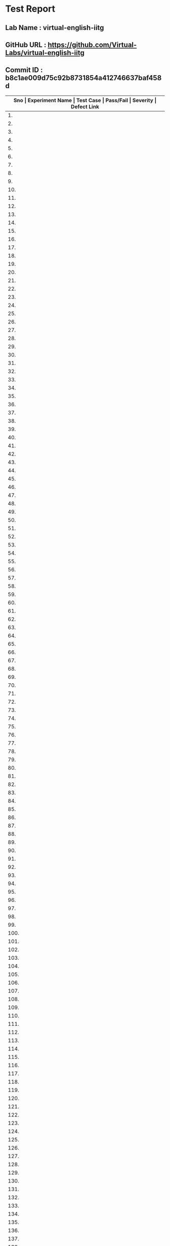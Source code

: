 * Test Report
** Lab Name : virtual-english-iitg
** GitHub URL : https://github.com/Virtual-Labs/virtual-english-iitg
** Commit ID : b8c1ae009d75c92b8731854a412746637baf458d

|---------------------------------------------------------------------------------------------------------------------------------------------------|
| *Sno   |  Experiment Name                 |  Test Case                                           |  Pass/Fail   |  Severity     | Defect Link*    |
|---------------------------------------------------------------------------------------------------------------------------------------------------|
| 1.     |  TechnicalCommunication          |  [[https://github.com/Virtual-Labs/virtual-english-iitg/blob/master/test-cases/integration_test-cases/TechnicalCommunication/TechnicalCommunication_02_Theory_smk.org][TechnicalCommunication_02_Theory_smk.org]]            |              |               |                 |
|---------------------------------------------------------------------------------------------------------------------------------------------------|
| 2.     |  TechnicalCommunication          |  [[https://github.com/Virtual-Labs/virtual-english-iitg/blob/master/test-cases/integration_test-cases/TechnicalCommunication/TechnicalCommunication_03_Procedure_smk.org][TechnicalCommunication_03_Procedure_smk.org]]         |              |               |                 |
|---------------------------------------------------------------------------------------------------------------------------------------------------|
| 3.     |  TechnicalCommunication          |  [[https://github.com/Virtual-Labs/virtual-english-iitg/blob/master/test-cases/integration_test-cases/TechnicalCommunication/TechnicalCommunication_04_Reference_smk.org][TechnicalCommunication_04_Reference_smk.org]]         |              |               |                 |
|---------------------------------------------------------------------------------------------------------------------------------------------------|
| 4.     |  TechnicalCommunication          |  [[https://github.com/Virtual-Labs/virtual-english-iitg/blob/master/test-cases/integration_test-cases/TechnicalCommunication/TechnicalCommunication_05_SelfEvaluation_smk.org][TechnicalCommunication_05_SelfEvaluation_smk.org]]    |              |               |                 |
|---------------------------------------------------------------------------------------------------------------------------------------------------|
| 5.     |  TechnicalCommunication          |  [[https://github.com/Virtual-Labs/virtual-english-iitg/blob/master/test-cases/integration_test-cases/TechnicalCommunication/TechnicalCommunication_06_SelfEvaluation_VerbEquivalent_p1.org][TechnicalCommunication_06_SelfEvaluation_VerbEquivalent_p1.org]]  |              |               |                 |
|---------------------------------------------------------------------------------------------------------------------------------------------------|
| 6.     |  TechnicalCommunication          |  [[https://github.com/Virtual-Labs/virtual-english-iitg/blob/master/test-cases/integration_test-cases/TechnicalCommunication/TechnicalCommunication_07_SelfEvaluation_VerbEquivalent_p1.org][TechnicalCommunication_07_SelfEvaluation_VerbEquivalent_p1.org]]  |              |               |                 |
|---------------------------------------------------------------------------------------------------------------------------------------------------|
| 7.     |  TechnicalCommunication          |  [[https://github.com/Virtual-Labs/virtual-english-iitg/blob/master/test-cases/integration_test-cases/TechnicalCommunication/TechnicalCommunication_08_SelfEvaluation_VerbEquivalent_p2.org][TechnicalCommunication_08_SelfEvaluation_VerbEquivalent_p2.org]]  |              |               |                 |
|---------------------------------------------------------------------------------------------------------------------------------------------------|
| 8.     |  TechnicalCommunication          |  [[https://github.com/Virtual-Labs/virtual-english-iitg/blob/master/test-cases/integration_test-cases/TechnicalCommunication/TechnicalCommunication_09_SelfEvaluation_VerbEquivalent_p2.org][TechnicalCommunication_09_SelfEvaluation_VerbEquivalent_p2.org]]  |              |               |                 |
|---------------------------------------------------------------------------------------------------------------------------------------------------|
| 9.     |  TechnicalCommunication          |  [[https://github.com/Virtual-Labs/virtual-english-iitg/blob/master/test-cases/integration_test-cases/TechnicalCommunication/TechnicalCommunication_10_SelfEvaluation_VerbEquivalent_p1.org][TechnicalCommunication_10_SelfEvaluation_VerbEquivalent_p1.org]]  |              |               |                 |
|---------------------------------------------------------------------------------------------------------------------------------------------------|
| 10.    |  TechnicalCommunication          |  [[https://github.com/Virtual-Labs/virtual-english-iitg/blob/master/test-cases/integration_test-cases/TechnicalCommunication/TechnicalCommunication_11_SelfEvaluation_VerbEquivalent_p2.org][TechnicalCommunication_11_SelfEvaluation_VerbEquivalent_p2.org]]  |              |               |                 |
|---------------------------------------------------------------------------------------------------------------------------------------------------|
| 11.    |  TechnicalCommunication          |  [[https://github.com/Virtual-Labs/virtual-english-iitg/blob/master/test-cases/integration_test-cases/TechnicalCommunication/TechnicalCommunication_12_SelfEvaluation_VerbEquivalent_p2.org][TechnicalCommunication_12_SelfEvaluation_VerbEquivalent_p2.org]]  |              |               |                 |
|---------------------------------------------------------------------------------------------------------------------------------------------------|
| 12.    |  TechnicalCommunication          |  [[https://github.com/Virtual-Labs/virtual-english-iitg/blob/master/test-cases/integration_test-cases/TechnicalCommunication/TechnicalCommunication_13_SelfEvaluation_VerbEquivalent_p1.org][TechnicalCommunication_13_SelfEvaluation_VerbEquivalent_p1.org]]  |              |               |                 |
|---------------------------------------------------------------------------------------------------------------------------------------------------|
| 13.    |  TechnicalCommunication          |  [[https://github.com/Virtual-Labs/virtual-english-iitg/blob/master/test-cases/integration_test-cases/TechnicalCommunication/TechnicalCommunication_14_SelfEvaluation_VerbEquivalent_p2.org][TechnicalCommunication_14_SelfEvaluation_VerbEquivalent_p2.org]]  |              |               |                 |
|---------------------------------------------------------------------------------------------------------------------------------------------------|
| 14.    |  TechnicalCommunication          |  [[https://github.com/Virtual-Labs/virtual-english-iitg/blob/master/test-cases/integration_test-cases/TechnicalCommunication/TechnicalCommunication_15_SelfEvaluation_VerbEquivalent_p1.org][TechnicalCommunication_15_SelfEvaluation_VerbEquivalent_p1.org]]  |              |               |                 |
|---------------------------------------------------------------------------------------------------------------------------------------------------|
| 15.    |  TechnicalCommunication          |  [[https://github.com/Virtual-Labs/virtual-english-iitg/blob/master/test-cases/integration_test-cases/TechnicalCommunication/TechnicalCommunication_16_SelfEvaluation_VerbEquivalent_p2.org][TechnicalCommunication_16_SelfEvaluation_VerbEquivalent_p2.org]]  |              |               |                 |
|---------------------------------------------------------------------------------------------------------------------------------------------------|
| 16.    |  TechnicalCommunication          |  [[https://github.com/Virtual-Labs/virtual-english-iitg/blob/master/test-cases/integration_test-cases/TechnicalCommunication/TechnicalCommunication_17_SelfEvaluation_VerbEquivalent_p1.org][TechnicalCommunication_17_SelfEvaluation_VerbEquivalent_p1.org]]  |              |               |                 |
|---------------------------------------------------------------------------------------------------------------------------------------------------|
| 17.    |  TechnicalCommunication          |  [[https://github.com/Virtual-Labs/virtual-english-iitg/blob/master/test-cases/integration_test-cases/TechnicalCommunication/TechnicalCommunication_18_SelfEvaluation_VerbEquivalent_p2.org][TechnicalCommunication_18_SelfEvaluation_VerbEquivalent_p2.org]]  |              |               |                 |
|---------------------------------------------------------------------------------------------------------------------------------------------------|
| 18.    |  TechnicalCommunication          |  [[https://github.com/Virtual-Labs/virtual-english-iitg/blob/master/test-cases/integration_test-cases/TechnicalCommunication/TechnicalCommunication_19_SelfEvaluation_ConciseEquivalent_p1.org][TechnicalCommunication_19_SelfEvaluation_ConciseEquivalent_p1.org]]  |              |               |                 |
|---------------------------------------------------------------------------------------------------------------------------------------------------|
| 19.    |  TechnicalCommunication          |  [[https://github.com/Virtual-Labs/virtual-english-iitg/blob/master/test-cases/integration_test-cases/TechnicalCommunication/TechnicalCommunication_20_SelfEvaluation_ConciseEquivalent_p1.org][TechnicalCommunication_20_SelfEvaluation_ConciseEquivalent_p1.org]]  |              |               |                 |
|---------------------------------------------------------------------------------------------------------------------------------------------------|
| 20.    |  TechnicalCommunication          |  [[https://github.com/Virtual-Labs/virtual-english-iitg/blob/master/test-cases/integration_test-cases/TechnicalCommunication/TechnicalCommunication_21_SelfEvaluation_ConciseEquivalent_p2.org][TechnicalCommunication_21_SelfEvaluation_ConciseEquivalent_p2.org]]  |              |               |                 |
|---------------------------------------------------------------------------------------------------------------------------------------------------|
| 21.    |  TechnicalCommunication          |  [[https://github.com/Virtual-Labs/virtual-english-iitg/blob/master/test-cases/integration_test-cases/TechnicalCommunication/TechnicalCommunication_22_SelfEvaluation_ConciseEquivalent_p2.org][TechnicalCommunication_22_SelfEvaluation_ConciseEquivalent_p2.org]]  |              |               |                 |
|---------------------------------------------------------------------------------------------------------------------------------------------------|
| 22.    |  TechnicalCommunication          |  [[https://github.com/Virtual-Labs/virtual-english-iitg/blob/master/test-cases/integration_test-cases/TechnicalCommunication/TechnicalCommunication_23_SelfEvaluation_ConciseEquivalent_p1.org][TechnicalCommunication_23_SelfEvaluation_ConciseEquivalent_p1.org]]  |              |               |                 |
|---------------------------------------------------------------------------------------------------------------------------------------------------|
| 23.    |  TechnicalCommunication          |  [[https://github.com/Virtual-Labs/virtual-english-iitg/blob/master/test-cases/integration_test-cases/TechnicalCommunication/TechnicalCommunication_24_SelfEvaluation_ConciseEquivalent_p2.org][TechnicalCommunication_24_SelfEvaluation_ConciseEquivalent_p2.org]]  |              |               |                 |
|---------------------------------------------------------------------------------------------------------------------------------------------------|
| 24.    |  TechnicalCommunication          |  [[https://github.com/Virtual-Labs/virtual-english-iitg/blob/master/test-cases/integration_test-cases/TechnicalCommunication/TechnicalCommunication_25_SelfEvaluation_ConciseEquivalent_p2.org][TechnicalCommunication_25_SelfEvaluation_ConciseEquivalent_p2.org]]  |              |               |                 |
|---------------------------------------------------------------------------------------------------------------------------------------------------|
| 25.    |  TechnicalCommunication          |  [[https://github.com/Virtual-Labs/virtual-english-iitg/blob/master/test-cases/integration_test-cases/TechnicalCommunication/TechnicalCommunication_26_SelfEvaluation_ConciseEquivalent_p1.org][TechnicalCommunication_26_SelfEvaluation_ConciseEquivalent_p1.org]]  |              |               |                 |
|---------------------------------------------------------------------------------------------------------------------------------------------------|
| 26.    |  TechnicalCommunication          |  [[https://github.com/Virtual-Labs/virtual-english-iitg/blob/master/test-cases/integration_test-cases/TechnicalCommunication/TechnicalCommunication_27_SelfEvaluation_ConciseEquivalent_p2.org][TechnicalCommunication_27_SelfEvaluation_ConciseEquivalent_p2.org]]  |              |               |                 |
|---------------------------------------------------------------------------------------------------------------------------------------------------|
| 27.    |  TechnicalCommunication          |  [[https://github.com/Virtual-Labs/virtual-english-iitg/blob/master/test-cases/integration_test-cases/TechnicalCommunication/TechnicalCommunication_28_SelfEvaluation_ConciseEquivalent_p1.org][TechnicalCommunication_28_SelfEvaluation_ConciseEquivalent_p1.org]]  |              |               |                 |
|---------------------------------------------------------------------------------------------------------------------------------------------------|
| 28.    |  TechnicalCommunication          |  [[https://github.com/Virtual-Labs/virtual-english-iitg/blob/master/test-cases/integration_test-cases/TechnicalCommunication/TechnicalCommunication_29_SelfEvaluation_ConciseEquivalent_p2.org][TechnicalCommunication_29_SelfEvaluation_ConciseEquivalent_p2.org]]  |              |               |                 |
|---------------------------------------------------------------------------------------------------------------------------------------------------|
| 29.    |  TechnicalCommunication          |  [[https://github.com/Virtual-Labs/virtual-english-iitg/blob/master/test-cases/integration_test-cases/TechnicalCommunication/TechnicalCommunication_30_SelfEvaluation_ConciseEquivalent_p1.org][TechnicalCommunication_30_SelfEvaluation_ConciseEquivalent_p1.org]]  |              |               |                 |
|---------------------------------------------------------------------------------------------------------------------------------------------------|
| 30.    |  TechnicalCommunication          |  [[https://github.com/Virtual-Labs/virtual-english-iitg/blob/master/test-cases/integration_test-cases/TechnicalCommunication/TechnicalCommunication_31_SelfEvaluation_ConciseEquivalent_p2.org][TechnicalCommunication_31_SelfEvaluation_ConciseEquivalent_p2.org]]  |              |               |                 |
|---------------------------------------------------------------------------------------------------------------------------------------------------|
| 31.    |  TechnicalCommunication          |  [[https://github.com/Virtual-Labs/virtual-english-iitg/blob/master/test-cases/integration_test-cases/TechnicalCommunication/TechnicalCommunication_32_SelfEvaluation_FindingtheAdjective_p1.org][TechnicalCommunication_32_SelfEvaluation_FindingtheAdjective_p1.org]]  |              |               |                 |
|---------------------------------------------------------------------------------------------------------------------------------------------------|
| 32.    |  TechnicalCommunication          |  [[https://github.com/Virtual-Labs/virtual-english-iitg/blob/master/test-cases/integration_test-cases/TechnicalCommunication/TechnicalCommunication_33_SelfEvaluation_FindingtheAdjective_p1.org][TechnicalCommunication_33_SelfEvaluation_FindingtheAdjective_p1.org]]  |              |               |                 |
|---------------------------------------------------------------------------------------------------------------------------------------------------|
| 33.    |  TechnicalCommunication          |  [[https://github.com/Virtual-Labs/virtual-english-iitg/blob/master/test-cases/integration_test-cases/TechnicalCommunication/TechnicalCommunication_34_SelfEvaluation_FindingtheAdjective_p2.org][TechnicalCommunication_34_SelfEvaluation_FindingtheAdjective_p2.org]]  |              |               |                 |
|---------------------------------------------------------------------------------------------------------------------------------------------------|
| 34.    |  TechnicalCommunication          |  [[https://github.com/Virtual-Labs/virtual-english-iitg/blob/master/test-cases/integration_test-cases/TechnicalCommunication/TechnicalCommunication_35_SelfEvaluation_FindingtheAdjective_p2.org][TechnicalCommunication_35_SelfEvaluation_FindingtheAdjective_p2.org]]  |              |               |                 |
|---------------------------------------------------------------------------------------------------------------------------------------------------|
| 35.    |  TechnicalCommunication          |  [[https://github.com/Virtual-Labs/virtual-english-iitg/blob/master/test-cases/integration_test-cases/TechnicalCommunication/TechnicalCommunication_36_SelfEvaluation_FindingtheAdjective_p1.org][TechnicalCommunication_36_SelfEvaluation_FindingtheAdjective_p1.org]]  |              |               |                 |
|---------------------------------------------------------------------------------------------------------------------------------------------------|
| 36.    |  TechnicalCommunication          |  [[https://github.com/Virtual-Labs/virtual-english-iitg/blob/master/test-cases/integration_test-cases/TechnicalCommunication/TechnicalCommunication_37_SelfEvaluation_FindingtheAdjective_p2.org][TechnicalCommunication_37_SelfEvaluation_FindingtheAdjective_p2.org]]  |              |               |                 |
|---------------------------------------------------------------------------------------------------------------------------------------------------|
| 37.    |  TechnicalCommunication          |  [[https://github.com/Virtual-Labs/virtual-english-iitg/blob/master/test-cases/integration_test-cases/TechnicalCommunication/TechnicalCommunication_38_SelfEvaluation_FindingtheAdjective_p2.org][TechnicalCommunication_38_SelfEvaluation_FindingtheAdjective_p2.org]]  |              |               |                 |
|---------------------------------------------------------------------------------------------------------------------------------------------------|
| 38.    |  TechnicalCommunication          |  [[https://github.com/Virtual-Labs/virtual-english-iitg/blob/master/test-cases/integration_test-cases/TechnicalCommunication/TechnicalCommunication_39_SelfEvaluation_FindingtheAdjective_p1.org][TechnicalCommunication_39_SelfEvaluation_FindingtheAdjective_p1.org]]  |              |               |                 |
|---------------------------------------------------------------------------------------------------------------------------------------------------|
| 39.    |  TechnicalCommunication          |  [[https://github.com/Virtual-Labs/virtual-english-iitg/blob/master/test-cases/integration_test-cases/TechnicalCommunication/TechnicalCommunication_40_SelfEvaluation_FindingtheAdjective_p2.org][TechnicalCommunication_40_SelfEvaluation_FindingtheAdjective_p2.org]]  |              |               |                 |
|---------------------------------------------------------------------------------------------------------------------------------------------------|
| 40.    |  TechnicalCommunication          |  [[https://github.com/Virtual-Labs/virtual-english-iitg/blob/master/test-cases/integration_test-cases/TechnicalCommunication/TechnicalCommunication_41_SelfEvaluation_FindingtheAdjective_p1.org][TechnicalCommunication_41_SelfEvaluation_FindingtheAdjective_p1.org]]  |              |               |                 |
|---------------------------------------------------------------------------------------------------------------------------------------------------|
| 41.    |  TechnicalCommunication          |  [[https://github.com/Virtual-Labs/virtual-english-iitg/blob/master/test-cases/integration_test-cases/TechnicalCommunication/TechnicalCommunication_42_SelfEvaluation_FindingtheAdjective_p2.org][TechnicalCommunication_42_SelfEvaluation_FindingtheAdjective_p2.org]]  |              |               |                 |
|---------------------------------------------------------------------------------------------------------------------------------------------------|
| 42.    |  TechnicalCommunication          |  [[https://github.com/Virtual-Labs/virtual-english-iitg/blob/master/test-cases/integration_test-cases/TechnicalCommunication/TechnicalCommunication_43_SelfEvaluation_FindingtheAdjective_p1.org][TechnicalCommunication_43_SelfEvaluation_FindingtheAdjective_p1.org]]  |              |               |                 |
|---------------------------------------------------------------------------------------------------------------------------------------------------|
| 43.    |  TechnicalCommunication          |  [[https://github.com/Virtual-Labs/virtual-english-iitg/blob/master/test-cases/integration_test-cases/TechnicalCommunication/TechnicalCommunication_44_SelfEvaluation_FindingtheAdjective_p2.org][TechnicalCommunication_44_SelfEvaluation_FindingtheAdjective_p2.org]]  |              |               |                 |
|---------------------------------------------------------------------------------------------------------------------------------------------------|
| 44.    |  TechnicalCommunication          |  [[https://github.com/Virtual-Labs/virtual-english-iitg/blob/master/test-cases/integration_test-cases/TechnicalCommunication/TechnicalCommunication_45_SelfEvaluation_FindingtheAdjective_p2.org][TechnicalCommunication_45_SelfEvaluation_FindingtheAdjective_p2.org]]  |              |               |                 |
|---------------------------------------------------------------------------------------------------------------------------------------------------|
| 45.    |  TechnicalCommunication          |  [[https://github.com/Virtual-Labs/virtual-english-iitg/blob/master/test-cases/integration_test-cases/TechnicalCommunication/TechnicalCommunication_46_SelfEvaluation_ Matching synonyms_p1.org][TechnicalCommunication_46_SelfEvaluation_ Matching synonyms_p1.org]]  |              |               |                 |
|---------------------------------------------------------------------------------------------------------------------------------------------------|
| 46.    |  TechnicalCommunication          |  [[https://github.com/Virtual-Labs/virtual-english-iitg/blob/master/test-cases/integration_test-cases/TechnicalCommunication/TechnicalCommunication_47_SelfEvaluation_ Matchingsynonyms_p1.org][TechnicalCommunication_47_SelfEvaluation_ Matchingsynonyms_p1.org]]  |              |               |                 |
|---------------------------------------------------------------------------------------------------------------------------------------------------|
| 47.    |  TechnicalCommunication          |  [[https://github.com/Virtual-Labs/virtual-english-iitg/blob/master/test-cases/integration_test-cases/TechnicalCommunication/TechnicalCommunication_48_SelfEvaluation_ Matchingsynonyms_p2.org][TechnicalCommunication_48_SelfEvaluation_ Matchingsynonyms_p2.org]]  |              |               |                 |
|---------------------------------------------------------------------------------------------------------------------------------------------------|
| 48.    |  TechnicalCommunication          |  [[https://github.com/Virtual-Labs/virtual-english-iitg/blob/master/test-cases/integration_test-cases/TechnicalCommunication/TechnicalCommunication_49_SelfEvaluation_ Matchingsynonyms_p2.org][TechnicalCommunication_49_SelfEvaluation_ Matchingsynonyms_p2.org]]  |              |               |                 |
|---------------------------------------------------------------------------------------------------------------------------------------------------|
| 49.    |  TechnicalCommunication          |  [[https://github.com/Virtual-Labs/virtual-english-iitg/blob/master/test-cases/integration_test-cases/TechnicalCommunication/TechnicalCommunication_50_SelfEvaluation_ Matchingsynonyms_p2.org][TechnicalCommunication_50_SelfEvaluation_ Matchingsynonyms_p2.org]]  |              |               |                 |
|---------------------------------------------------------------------------------------------------------------------------------------------------|
| 50.    |  TechnicalCommunication          |  [[https://github.com/Virtual-Labs/virtual-english-iitg/blob/master/test-cases/integration_test-cases/TechnicalCommunication/TechnicalCommunication_51_SelfEvaluation_ TermsMatching_p1.org][TechnicalCommunication_51_SelfEvaluation_ TermsMatching_p1.org]]  |              |               |                 |
|---------------------------------------------------------------------------------------------------------------------------------------------------|
| 51.    |  TechnicalCommunication          |  [[https://github.com/Virtual-Labs/virtual-english-iitg/blob/master/test-cases/integration_test-cases/TechnicalCommunication/TechnicalCommunication_52_SelfEvaluation_ TermsMatching_p1.org][TechnicalCommunication_52_SelfEvaluation_ TermsMatching_p1.org]]  |              |               |                 |
|---------------------------------------------------------------------------------------------------------------------------------------------------|
| 52.    |  TechnicalCommunication          |  [[https://github.com/Virtual-Labs/virtual-english-iitg/blob/master/test-cases/integration_test-cases/TechnicalCommunication/TechnicalCommunication_53_SelfEvaluation_ TermsMatching_p2.org][TechnicalCommunication_53_SelfEvaluation_ TermsMatching_p2.org]]  |              |               |                 |
|---------------------------------------------------------------------------------------------------------------------------------------------------|
| 53.    |  TechnicalCommunication          |  [[https://github.com/Virtual-Labs/virtual-english-iitg/blob/master/test-cases/integration_test-cases/TechnicalCommunication/TechnicalCommunication_54_SelfEvaluation_ TermsMatching_p2.org][TechnicalCommunication_54_SelfEvaluation_ TermsMatching_p2.org]]  |              |               |                 |
|---------------------------------------------------------------------------------------------------------------------------------------------------|
| 54.    |  TechnicalCommunication          |  [[https://github.com/Virtual-Labs/virtual-english-iitg/blob/master/test-cases/integration_test-cases/TechnicalCommunication/TechnicalCommunication_55_SelfEvaluation_ TermsMatching_p2.org][TechnicalCommunication_55_SelfEvaluation_ TermsMatching_p2.org]]  |              |               |                 |
|---------------------------------------------------------------------------------------------------------------------------------------------------|
| 55.    |  TechnicalCommunication          |  [[https://github.com/Virtual-Labs/virtual-english-iitg/blob/master/test-cases/integration_test-cases/TechnicalCommunication/TechnicalCommunication_56_SelfEvaluation_ Findingcorrectmeanings_p1.org][TechnicalCommunication_56_SelfEvaluation_ Findingcorrectmeanings_p1.org]]  |              |               |                 |
|---------------------------------------------------------------------------------------------------------------------------------------------------|
| 56.    |  TechnicalCommunication          |  [[https://github.com/Virtual-Labs/virtual-english-iitg/blob/master/test-cases/integration_test-cases/TechnicalCommunication/TechnicalCommunication_57_SelfEvaluation_ Findingcorrectmeanings_p1.org][TechnicalCommunication_57_SelfEvaluation_ Findingcorrectmeanings_p1.org]]  |              |               |                 |
|---------------------------------------------------------------------------------------------------------------------------------------------------|
| 57.    |  TechnicalCommunication          |  [[https://github.com/Virtual-Labs/virtual-english-iitg/blob/master/test-cases/integration_test-cases/TechnicalCommunication/TechnicalCommunication_58_SelfEvaluation_ Findingcorrectmeanings_p2.org][TechnicalCommunication_58_SelfEvaluation_ Findingcorrectmeanings_p2.org]]  |              |               |                 |
|---------------------------------------------------------------------------------------------------------------------------------------------------|
| 58.    |  TechnicalCommunication          |  [[https://github.com/Virtual-Labs/virtual-english-iitg/blob/master/test-cases/integration_test-cases/TechnicalCommunication/TechnicalCommunication_59_SelfEvaluation_ Findingcorrectmeanings_p2.org][TechnicalCommunication_59_SelfEvaluation_ Findingcorrectmeanings_p2.org]]  |              |               |                 |
|---------------------------------------------------------------------------------------------------------------------------------------------------|
| 59.    |  TechnicalCommunication          |  [[https://github.com/Virtual-Labs/virtual-english-iitg/blob/master/test-cases/integration_test-cases/TechnicalCommunication/TechnicalCommunication_60_SelfEvaluation_ Findingcorrectmeanings_p2.org][TechnicalCommunication_60_SelfEvaluation_ Findingcorrectmeanings_p2.org]]  |              |               |                 |
|---------------------------------------------------------------------------------------------------------------------------------------------------|
| 60.    |  Technical                       |  [[https://github.com/Virtual-Labs/virtual-english-iitg/blob/master/test-cases/integration_test-cases/TechnicalCommunication/Technical_Communication_01_Usability_smk.org][Technical_Communication_01_Usability_smk.org]]        |              |               |                 |
|---------------------------------------------------------------------------------------------------------------------------------------------------|
| 61.    |  CommunicationSkills             |  [[https://github.com/Virtual-Labs/virtual-english-iitg/blob/master/test-cases/integration_test-cases/CommunicationSkills/CommunicationSkills_01_Usability_smk.org][CommunicationSkills_01_Usability_smk.org]]            |              |               |                 |
|---------------------------------------------------------------------------------------------------------------------------------------------------|
| 62.    |  CommunicationSkills             |  [[https://github.com/Virtual-Labs/virtual-english-iitg/blob/master/test-cases/integration_test-cases/CommunicationSkills/CommunicationSkills_02_Theory_smk.org][CommunicationSkills_02_Theory_smk.org]]               |              |               |                 |
|---------------------------------------------------------------------------------------------------------------------------------------------------|
| 63.    |  CommunicationSkills             |  [[https://github.com/Virtual-Labs/virtual-english-iitg/blob/master/test-cases/integration_test-cases/CommunicationSkills/CommunicationSkills_03_Procedure_smk.org][CommunicationSkills_03_Procedure_smk.org]]            |              |               |                 |
|---------------------------------------------------------------------------------------------------------------------------------------------------|
| 64.    |  CommunicationSkills             |  [[https://github.com/Virtual-Labs/virtual-english-iitg/blob/master/test-cases/integration_test-cases/CommunicationSkills/CommunicationSkills_04_Reference_smk.org][CommunicationSkills_04_Reference_smk.org]]            |              |               |                 |
|---------------------------------------------------------------------------------------------------------------------------------------------------|
| 65.    |  CommunicationSkills             |  [[https://github.com/Virtual-Labs/virtual-english-iitg/blob/master/test-cases/integration_test-cases/CommunicationSkills/CommunicationSkills_05_SelfEvaluation_smk.org][CommunicationSkills_05_SelfEvaluation_smk.org]]       |              |               |                 |
|---------------------------------------------------------------------------------------------------------------------------------------------------|
| 66.    |  CommunicationSkills             |  [[https://github.com/Virtual-Labs/virtual-english-iitg/blob/master/test-cases/integration_test-cases/CommunicationSkills/CommunicationSkills_06_SelfEvaluation_Matchingtheemotionswiththefacialexpressions_p1.org][CommunicationSkills_06_SelfEvaluation_Matchingtheemotionswiththefacialexpressions_p1.org]]  |              |               |                 |
|---------------------------------------------------------------------------------------------------------------------------------------------------|
| 67.    |  CommunicationSkills             |  [[https://github.com/Virtual-Labs/virtual-english-iitg/blob/master/test-cases/integration_test-cases/CommunicationSkills/CommunicationSkills_07_SelfEvaluation_Matchingtheemotionswiththefacialexpressions_p1.org][CommunicationSkills_07_SelfEvaluation_Matchingtheemotionswiththefacialexpressions_p1.org]]  |              |               |                 |
|---------------------------------------------------------------------------------------------------------------------------------------------------|
| 68.    |  CommunicationSkills             |  [[https://github.com/Virtual-Labs/virtual-english-iitg/blob/master/test-cases/integration_test-cases/CommunicationSkills/CommunicationSkills_08_SelfEvaluation_Matchingtheemotionswiththefacialexpressions_p2.org][CommunicationSkills_08_SelfEvaluation_Matchingtheemotionswiththefacialexpressions_p2.org]]  |              |               |                 |
|---------------------------------------------------------------------------------------------------------------------------------------------------|
| 69.    |  CommunicationSkills             |  [[https://github.com/Virtual-Labs/virtual-english-iitg/blob/master/test-cases/integration_test-cases/CommunicationSkills/CommunicationSkills_09_SelfEvaluation_Matchingtheemotionswiththefacialexpressions_p2.org][CommunicationSkills_09_SelfEvaluation_Matchingtheemotionswiththefacialexpressions_p2.org]]  |              |               |                 |
|---------------------------------------------------------------------------------------------------------------------------------------------------|
| 70.    |  CommunicationSkills             |  [[https://github.com/Virtual-Labs/virtual-english-iitg/blob/master/test-cases/integration_test-cases/CommunicationSkills/CommunicationSkills_10_SelfEvaluation_Matchingtheemotionswiththefacialexpressions_p2.org][CommunicationSkills_10_SelfEvaluation_Matchingtheemotionswiththefacialexpressions_p2.org]]  |              |               |                 |
|---------------------------------------------------------------------------------------------------------------------------------------------------|
| 71.    |  CommunicationSkills             |  [[https://github.com/Virtual-Labs/virtual-english-iitg/blob/master/test-cases/integration_test-cases/CommunicationSkills/CommunicationSkills_11_SelfEvaluation_Matchingtheidiomsorphraseswiththeirmeanings_p1.org][CommunicationSkills_11_SelfEvaluation_Matchingtheidiomsorphraseswiththeirmeanings_p1.org]]  |              |               |                 |
|---------------------------------------------------------------------------------------------------------------------------------------------------|
| 72.    |  CommunicationSkills             |  [[https://github.com/Virtual-Labs/virtual-english-iitg/blob/master/test-cases/integration_test-cases/CommunicationSkills/CommunicationSkills_12_SelfEvaluation_Matchingtheidiomsorphraseswiththeirmeanings_p1.org][CommunicationSkills_12_SelfEvaluation_Matchingtheidiomsorphraseswiththeirmeanings_p1.org]]  |              |               |                 |
|---------------------------------------------------------------------------------------------------------------------------------------------------|
| 73.    |  CommunicationSkills             |  [[https://github.com/Virtual-Labs/virtual-english-iitg/blob/master/test-cases/integration_test-cases/CommunicationSkills/CommunicationSkills_13_SelfEvaluation_Matchingtheidiomsorphraseswiththeirmeanings_p2.org][CommunicationSkills_13_SelfEvaluation_Matchingtheidiomsorphraseswiththeirmeanings_p2.org]]  |              |               |                 |
|---------------------------------------------------------------------------------------------------------------------------------------------------|
| 74.    |  CommunicationSkills             |  [[https://github.com/Virtual-Labs/virtual-english-iitg/blob/master/test-cases/integration_test-cases/CommunicationSkills/CommunicationSkills_14_SelfEvaluation_Matchingtheidiomsorphraseswiththeirmeanings_p2.org][CommunicationSkills_14_SelfEvaluation_Matchingtheidiomsorphraseswiththeirmeanings_p2.org]]  |              |               |                 |
|---------------------------------------------------------------------------------------------------------------------------------------------------|
| 75.    |  CommunicationSkills             |  [[https://github.com/Virtual-Labs/virtual-english-iitg/blob/master/test-cases/integration_test-cases/CommunicationSkills/CommunicationSkills_15_SelfEvaluation_Matchingtheidiomsorphraseswiththeirmeanings_p2.org][CommunicationSkills_15_SelfEvaluation_Matchingtheidiomsorphraseswiththeirmeanings_p2.org]]  |              |               |                 |
|---------------------------------------------------------------------------------------------------------------------------------------------------|
| 76.    |  CommunicationSkills             |  [[https://github.com/Virtual-Labs/virtual-english-iitg/blob/master/test-cases/integration_test-cases/CommunicationSkills/CommunicationSkills_16_SelfEvaluation_Contextmatching_p1.org][CommunicationSkills_16_SelfEvaluation_Contextmatching_p1.org]]  |              |               |                 |
|---------------------------------------------------------------------------------------------------------------------------------------------------|
| 77.    |  CommunicationSkills             |  [[https://github.com/Virtual-Labs/virtual-english-iitg/blob/master/test-cases/integration_test-cases/CommunicationSkills/CommunicationSkills_17_SelfEvaluation_Contextmatching_p1.org][CommunicationSkills_17_SelfEvaluation_Contextmatching_p1.org]]  |              |               |                 |
|---------------------------------------------------------------------------------------------------------------------------------------------------|
| 78.    |  CommunicationSkills             |  [[https://github.com/Virtual-Labs/virtual-english-iitg/blob/master/test-cases/integration_test-cases/CommunicationSkills/CommunicationSkills_18_SelfEvaluation_Contextmatching_p2.org][CommunicationSkills_18_SelfEvaluation_Contextmatching_p2.org]]  |              |               |                 |
|---------------------------------------------------------------------------------------------------------------------------------------------------|
| 79.    |  CommunicationSkills             |  [[https://github.com/Virtual-Labs/virtual-english-iitg/blob/master/test-cases/integration_test-cases/CommunicationSkills/CommunicationSkills_19_SelfEvaluation_Contextmatching_p2.org][CommunicationSkills_19_SelfEvaluation_Contextmatching_p2.org]]  |              |               |                 |
|---------------------------------------------------------------------------------------------------------------------------------------------------|
| 80.    |  CommunicationSkills             |  [[https://github.com/Virtual-Labs/virtual-english-iitg/blob/master/test-cases/integration_test-cases/CommunicationSkills/CommunicationSkills_20_SelfEvaluation_Contextmatching_p2.org][CommunicationSkills_20_SelfEvaluation_Contextmatching_p2.org]]  |              |               |                 |
|---------------------------------------------------------------------------------------------------------------------------------------------------|
| 81.    |  CommunicationSkills             |  [[https://github.com/Virtual-Labs/virtual-english-iitg/blob/master/test-cases/integration_test-cases/CommunicationSkills/CommunicationSkills_21_SelfEvaluation_Selectingtheappropriatespeechstyle_p1.org][CommunicationSkills_21_SelfEvaluation_Selectingtheappropriatespeechstyle_p1.org]]  |              |               |                 |
|---------------------------------------------------------------------------------------------------------------------------------------------------|
| 82.    |  CommunicationSkills             |  [[https://github.com/Virtual-Labs/virtual-english-iitg/blob/master/test-cases/integration_test-cases/CommunicationSkills/CommunicationSkills_22_SelfEvaluation_Selectingtheappropriatespeechstyle_p1.org][CommunicationSkills_22_SelfEvaluation_Selectingtheappropriatespeechstyle_p1.org]]  |              |               |                 |
|---------------------------------------------------------------------------------------------------------------------------------------------------|
| 83.    |  CommunicationSkills             |  [[https://github.com/Virtual-Labs/virtual-english-iitg/blob/master/test-cases/integration_test-cases/CommunicationSkills/CommunicationSkills_23_SelfEvaluation_Selectingtheappropriatespeechstyle_p2.org][CommunicationSkills_23_SelfEvaluation_Selectingtheappropriatespeechstyle_p2.org]]  |              |               |                 |
|---------------------------------------------------------------------------------------------------------------------------------------------------|
| 84.    |  CommunicationSkills             |  [[https://github.com/Virtual-Labs/virtual-english-iitg/blob/master/test-cases/integration_test-cases/CommunicationSkills/CommunicationSkills_24_SelfEvaluation_Selectingtheappropriatespeechstyle_p2.org][CommunicationSkills_24_SelfEvaluation_Selectingtheappropriatespeechstyle_p2.org]]  |              |               |                 |
|---------------------------------------------------------------------------------------------------------------------------------------------------|
| 85.    |  CommunicationSkills             |  [[https://github.com/Virtual-Labs/virtual-english-iitg/blob/master/test-cases/integration_test-cases/CommunicationSkills/CommunicationSkills_25_SelfEvaluation_Selectingtheappropriatespeechstyle_p2.org][CommunicationSkills_25_SelfEvaluation_Selectingtheappropriatespeechstyle_p2.org]]  |              |               |                 |
|---------------------------------------------------------------------------------------------------------------------------------------------------|
| 86.    |  CommunicationSkills             |  [[https://github.com/Virtual-Labs/virtual-english-iitg/blob/master/test-cases/integration_test-cases/CommunicationSkills/CommunicationSkills_26_SelfEvaluation_Matchinglanguagesnippetswithappropriatesituations_p1.org][CommunicationSkills_26_SelfEvaluation_Matchinglanguagesnippetswithappropriatesituations_p1.org]]  |              |               |                 |
|---------------------------------------------------------------------------------------------------------------------------------------------------|
| 87.    |  CommunicationSkills             |  [[https://github.com/Virtual-Labs/virtual-english-iitg/blob/master/test-cases/integration_test-cases/CommunicationSkills/CommunicationSkills_27_SelfEvaluation_Matchinglanguagesnippetswithappropriatesituations_p1.org][CommunicationSkills_27_SelfEvaluation_Matchinglanguagesnippetswithappropriatesituations_p1.org]]  |              |               |                 |
|---------------------------------------------------------------------------------------------------------------------------------------------------|
| 88.    |  CommunicationSkills             |  [[https://github.com/Virtual-Labs/virtual-english-iitg/blob/master/test-cases/integration_test-cases/CommunicationSkills/CommunicationSkills_28_SelfEvaluation_Matchinglanguagesnippetswithappropriatesituations_p2.org][CommunicationSkills_28_SelfEvaluation_Matchinglanguagesnippetswithappropriatesituations_p2.org]]  |              |               |                 |
|---------------------------------------------------------------------------------------------------------------------------------------------------|
| 89.    |  CommunicationSkills             |  [[https://github.com/Virtual-Labs/virtual-english-iitg/blob/master/test-cases/integration_test-cases/CommunicationSkills/CommunicationSkills_29_SelfEvaluation_Matchinglanguagesnippetswithappropriatesituations_p2.org][CommunicationSkills_29_SelfEvaluation_Matchinglanguagesnippetswithappropriatesituations_p2.org]]  |              |               |                 |
|---------------------------------------------------------------------------------------------------------------------------------------------------|
| 90.    |  CommunicationSkills             |  [[https://github.com/Virtual-Labs/virtual-english-iitg/blob/master/test-cases/integration_test-cases/CommunicationSkills/CommunicationSkills_30_SelfEvaluation_Matchinglanguagesnippetswithappropriatesituations_p2.org][CommunicationSkills_30_SelfEvaluation_Matchinglanguagesnippetswithappropriatesituations_p2.org]]  |              |               |                 |
|---------------------------------------------------------------------------------------------------------------------------------------------------|
| 91.    |  CommunicationSkills             |  [[https://github.com/Virtual-Labs/virtual-english-iitg/blob/master/test-cases/integration_test-cases/CommunicationSkills/CommunicationSkills_31_SelfEvaluation_Writingquestiontags_p1.org][CommunicationSkills_31_SelfEvaluation_Writingquestiontags_p1.org]]  |              |               |                 |
|---------------------------------------------------------------------------------------------------------------------------------------------------|
| 92.    |  CommunicationSkills             |  [[https://github.com/Virtual-Labs/virtual-english-iitg/blob/master/test-cases/integration_test-cases/CommunicationSkills/CommunicationSkills_32_SelfEvaluation_Writingquestiontags_p1.org][CommunicationSkills_32_SelfEvaluation_Writingquestiontags_p1.org]]  |              |               |                 |
|---------------------------------------------------------------------------------------------------------------------------------------------------|
| 93.    |  CommunicationSkills             |  [[https://github.com/Virtual-Labs/virtual-english-iitg/blob/master/test-cases/integration_test-cases/CommunicationSkills/CommunicationSkills_33_SelfEvaluation_Writingquestiontags_p2.org][CommunicationSkills_33_SelfEvaluation_Writingquestiontags_p2.org]]  |              |               |                 |
|---------------------------------------------------------------------------------------------------------------------------------------------------|
| 94.    |  CommunicationSkills             |  [[https://github.com/Virtual-Labs/virtual-english-iitg/blob/master/test-cases/integration_test-cases/CommunicationSkills/CommunicationSkills_34_SelfEvaluation_Writingquestiontags_p2.org][CommunicationSkills_34_SelfEvaluation_Writingquestiontags_p2.org]]  |              |               |                 |
|---------------------------------------------------------------------------------------------------------------------------------------------------|
| 95.    |  CommunicationSkills             |  [[https://github.com/Virtual-Labs/virtual-english-iitg/blob/master/test-cases/integration_test-cases/CommunicationSkills/CommunicationSkills_35_SelfEvaluation_Writingquestiontags_p1.org][CommunicationSkills_35_SelfEvaluation_Writingquestiontags_p1.org]]  |              |               |                 |
|---------------------------------------------------------------------------------------------------------------------------------------------------|
| 96.    |  CommunicationSkills             |  [[https://github.com/Virtual-Labs/virtual-english-iitg/blob/master/test-cases/integration_test-cases/CommunicationSkills/CommunicationSkills_36_SelfEvaluation_Writingquestiontags_p2.org][CommunicationSkills_36_SelfEvaluation_Writingquestiontags_p2.org]]  |              |               |                 |
|---------------------------------------------------------------------------------------------------------------------------------------------------|
| 97.    |  CommunicationSkills             |  [[https://github.com/Virtual-Labs/virtual-english-iitg/blob/master/test-cases/integration_test-cases/CommunicationSkills/CommunicationSkills_37_SelfEvaluation_Writingquestiontags_p2.org][CommunicationSkills_37_SelfEvaluation_Writingquestiontags_p2.org]]  |              |               |                 |
|---------------------------------------------------------------------------------------------------------------------------------------------------|
| 98.    |  CommunicationSkills             |  [[https://github.com/Virtual-Labs/virtual-english-iitg/blob/master/test-cases/integration_test-cases/CommunicationSkills/CommunicationSkills_38_SelfEvaluation_Writingquestiontags_p1.org][CommunicationSkills_38_SelfEvaluation_Writingquestiontags_p1.org]]  |              |               |                 |
|---------------------------------------------------------------------------------------------------------------------------------------------------|
| 99.    |  CommunicationSkills             |  [[https://github.com/Virtual-Labs/virtual-english-iitg/blob/master/test-cases/integration_test-cases/CommunicationSkills/CommunicationSkills_39_SelfEvaluation_Writingquestiontags_p2.org][CommunicationSkills_39_SelfEvaluation_Writingquestiontags_p2.org]]  |              |               |                 |
|---------------------------------------------------------------------------------------------------------------------------------------------------|
| 100.   |  CommunicationSkills             |  [[https://github.com/Virtual-Labs/virtual-english-iitg/blob/master/test-cases/integration_test-cases/CommunicationSkills/CommunicationSkills_40_SelfEvaluation_Writingquestiontags_p1.org][CommunicationSkills_40_SelfEvaluation_Writingquestiontags_p1.org]]  |              |               |                 |
|---------------------------------------------------------------------------------------------------------------------------------------------------|
| 101.   |  CommunicationSkills             |  [[https://github.com/Virtual-Labs/virtual-english-iitg/blob/master/test-cases/integration_test-cases/CommunicationSkills/CommunicationSkills_41_SelfEvaluation_Writingquestiontags_p2.org][CommunicationSkills_41_SelfEvaluation_Writingquestiontags_p2.org]]  |              |               |                 |
|---------------------------------------------------------------------------------------------------------------------------------------------------|
| 102.   |  CommunicationSkills             |  [[https://github.com/Virtual-Labs/virtual-english-iitg/blob/master/test-cases/integration_test-cases/CommunicationSkills/CommunicationSkills_42_SelfEvaluation_Writingquestiontags_p2.org][CommunicationSkills_42_SelfEvaluation_Writingquestiontags_p2.org]]  |              |               |                 |
|---------------------------------------------------------------------------------------------------------------------------------------------------|
| 103.   |  CommunicationSkills             |  [[https://github.com/Virtual-Labs/virtual-english-iitg/blob/master/test-cases/integration_test-cases/CommunicationSkills/CommunicationSkills_43_SelfEvaluation_Writingquestiontags_p2.org][CommunicationSkills_43_SelfEvaluation_Writingquestiontags_p2.org]]  |              |               |                 |
|---------------------------------------------------------------------------------------------------------------------------------------------------|
| 104.   |  Vocabulary                      |  [[https://github.com/Virtual-Labs/virtual-english-iitg/blob/master/test-cases/integration_test-cases/Vocabulary/Vocabulary_01_Usability_smk.org][Vocabulary_01_Usability_smk.org]]                     |              |               |                 |
|---------------------------------------------------------------------------------------------------------------------------------------------------|
| 105.   |  Vocabulary                      |  [[https://github.com/Virtual-Labs/virtual-english-iitg/blob/master/test-cases/integration_test-cases/Vocabulary/Vocabulary_02_Theory_smk.org][Vocabulary_02_Theory_smk.org]]                        |              |               |                 |
|---------------------------------------------------------------------------------------------------------------------------------------------------|
| 106.   |  Vocabulary                      |  [[https://github.com/Virtual-Labs/virtual-english-iitg/blob/master/test-cases/integration_test-cases/Vocabulary/Vocabulary_03_Procedure_smk.org][Vocabulary_03_Procedure_smk.org]]                     |              |               |                 |
|---------------------------------------------------------------------------------------------------------------------------------------------------|
| 107.   |  Vocabulary                      |  [[https://github.com/Virtual-Labs/virtual-english-iitg/blob/master/test-cases/integration_test-cases/Vocabulary/Vocabulary_04_Reference_smk.org][Vocabulary_04_Reference_smk.org]]                     |              |               |                 |
|---------------------------------------------------------------------------------------------------------------------------------------------------|
| 108.   |  Vocabulary                      |  [[https://github.com/Virtual-Labs/virtual-english-iitg/blob/master/test-cases/integration_test-cases/Vocabulary/Vocabulary_05_SelfEvaluation_smk.org][Vocabulary_05_SelfEvaluation_smk.org]]                |              |               |                 |
|---------------------------------------------------------------------------------------------------------------------------------------------------|
| 109.   |  Vocabulary                      |  [[https://github.com/Virtual-Labs/virtual-english-iitg/blob/master/test-cases/integration_test-cases/Vocabulary/Vocabulary_06_SelfEvaluation_Antonyms_p1.org][Vocabulary_06_SelfEvaluation_Antonyms_p1.org]]        |              |               |                 |
|---------------------------------------------------------------------------------------------------------------------------------------------------|
| 110.   |  Vocabulary                      |  [[https://github.com/Virtual-Labs/virtual-english-iitg/blob/master/test-cases/integration_test-cases/Vocabulary/Vocabulary_07_SelfEvaluation_Antonyms_p2.org][Vocabulary_07_SelfEvaluation_Antonyms_p2.org]]        |              |               |                 |
|---------------------------------------------------------------------------------------------------------------------------------------------------|
| 111.   |  Vocabulary                      |  [[https://github.com/Virtual-Labs/virtual-english-iitg/blob/master/test-cases/integration_test-cases/Vocabulary/Vocabulary_08_SelfEvaluation_Antonyms_p2.org][Vocabulary_08_SelfEvaluation_Antonyms_p2.org]]        |              |               |                 |
|---------------------------------------------------------------------------------------------------------------------------------------------------|
| 112.   |  Vocabulary                      |  [[https://github.com/Virtual-Labs/virtual-english-iitg/blob/master/test-cases/integration_test-cases/Vocabulary/Vocabulary_09_SelfEvaluation_Antonyms_p1.org][Vocabulary_09_SelfEvaluation_Antonyms_p1.org]]        |              |               |                 |
|---------------------------------------------------------------------------------------------------------------------------------------------------|
| 113.   |  Vocabulary                      |  [[https://github.com/Virtual-Labs/virtual-english-iitg/blob/master/test-cases/integration_test-cases/Vocabulary/Vocabulary_10_SelfEvaluation_Antonyms_p2.org][Vocabulary_10_SelfEvaluation_Antonyms_p2.org]]        |              |               |                 |
|---------------------------------------------------------------------------------------------------------------------------------------------------|
| 114.   |  Vocabulary                      |  [[https://github.com/Virtual-Labs/virtual-english-iitg/blob/master/test-cases/integration_test-cases/Vocabulary/Vocabulary_11_SelfEvaluation_Antonyms_p2.org][Vocabulary_11_SelfEvaluation_Antonyms_p2.org]]        |              |               |                 |
|---------------------------------------------------------------------------------------------------------------------------------------------------|
| 115.   |  Vocabulary                      |  [[https://github.com/Virtual-Labs/virtual-english-iitg/blob/master/test-cases/integration_test-cases/Vocabulary/Vocabulary_12_SelfEvaluation_Antonyms_p2.org][Vocabulary_12_SelfEvaluation_Antonyms_p2.org]]        |              |               |                 |
|---------------------------------------------------------------------------------------------------------------------------------------------------|
| 116.   |  Vocabulary                      |  [[https://github.com/Virtual-Labs/virtual-english-iitg/blob/master/test-cases/integration_test-cases/Vocabulary/Vocabulary_13_SelfEvaluation_Synonyms_smk.org][Vocabulary_13_SelfEvaluation_Synonyms_smk.org]]       |              |               |                 |
|---------------------------------------------------------------------------------------------------------------------------------------------------|
| 117.   |  Vocabulary                      |  [[https://github.com/Virtual-Labs/virtual-english-iitg/blob/master/test-cases/integration_test-cases/Vocabulary/Vocabulary_14_SelfEvaluation_Synonyms_p1.org][Vocabulary_14_SelfEvaluation_Synonyms_p1.org]]        |              |               |                 |
|---------------------------------------------------------------------------------------------------------------------------------------------------|
| 118.   |  Vocabulary                      |  [[https://github.com/Virtual-Labs/virtual-english-iitg/blob/master/test-cases/integration_test-cases/Vocabulary/Vocabulary_15_SelfEvaluation_Synonyms_p2.org][Vocabulary_15_SelfEvaluation_Synonyms_p2.org]]        |              |               |                 |
|---------------------------------------------------------------------------------------------------------------------------------------------------|
| 119.   |  Vocabulary                      |  [[https://github.com/Virtual-Labs/virtual-english-iitg/blob/master/test-cases/integration_test-cases/Vocabulary/Vocabulary_16_SelfEvaluation_Synonyms_p2.org][Vocabulary_16_SelfEvaluation_Synonyms_p2.org]]        |              |               |                 |
|---------------------------------------------------------------------------------------------------------------------------------------------------|
| 120.   |  Vocabulary                      |  [[https://github.com/Virtual-Labs/virtual-english-iitg/blob/master/test-cases/integration_test-cases/Vocabulary/Vocabulary_17_SelfEvaluation_Synonyms_p1.org][Vocabulary_17_SelfEvaluation_Synonyms_p1.org]]        |              |               |                 |
|---------------------------------------------------------------------------------------------------------------------------------------------------|
| 121.   |  Vocabulary                      |  [[https://github.com/Virtual-Labs/virtual-english-iitg/blob/master/test-cases/integration_test-cases/Vocabulary/Vocabulary_18_SelfEvaluation_Synonyms_p2.org][Vocabulary_18_SelfEvaluation_Synonyms_p2.org]]        |              |               |                 |
|---------------------------------------------------------------------------------------------------------------------------------------------------|
| 122.   |  Vocabulary                      |  [[https://github.com/Virtual-Labs/virtual-english-iitg/blob/master/test-cases/integration_test-cases/Vocabulary/Vocabulary_19_SelfEvaluation_Synonyms_p2.org][Vocabulary_19_SelfEvaluation_Synonyms_p2.org]]        |              |               |                 |
|---------------------------------------------------------------------------------------------------------------------------------------------------|
| 123.   |  Vocabulary                      |  [[https://github.com/Virtual-Labs/virtual-english-iitg/blob/master/test-cases/integration_test-cases/Vocabulary/Vocabulary_20_SelfEvaluation_Synonyms_p2.org][Vocabulary_20_SelfEvaluation_Synonyms_p2.org]]        |              |               |                 |
|---------------------------------------------------------------------------------------------------------------------------------------------------|
| 124.   |  Vocabulary                      |  [[https://github.com/Virtual-Labs/virtual-english-iitg/blob/master/test-cases/integration_test-cases/Vocabulary/Vocabulary_21_SelfEvaluation_Collectivenouns_p1.org][Vocabulary_21_SelfEvaluation_Collectivenouns_p1.org]]  |              |               |                 |
|---------------------------------------------------------------------------------------------------------------------------------------------------|
| 125.   |  Vocabulary                      |  [[https://github.com/Virtual-Labs/virtual-english-iitg/blob/master/test-cases/integration_test-cases/Vocabulary/Vocabulary_22_SelfEvaluation_Collectivenouns_p1.org][Vocabulary_22_SelfEvaluation_Collectivenouns_p1.org]]  |              |               |                 |
|---------------------------------------------------------------------------------------------------------------------------------------------------|
| 126.   |  Vocabulary                      |  [[https://github.com/Virtual-Labs/virtual-english-iitg/blob/master/test-cases/integration_test-cases/Vocabulary/Vocabulary_23_SelfEvaluation_Collectivenouns_p2.org][Vocabulary_23_SelfEvaluation_Collectivenouns_p2.org]]  |              |               |                 |
|---------------------------------------------------------------------------------------------------------------------------------------------------|
| 127.   |  Vocabulary                      |  [[https://github.com/Virtual-Labs/virtual-english-iitg/blob/master/test-cases/integration_test-cases/Vocabulary/Vocabulary_24_SelfEvaluation_Collectivenouns_p2.org][Vocabulary_24_SelfEvaluation_Collectivenouns_p2.org]]  |              |               |                 |
|---------------------------------------------------------------------------------------------------------------------------------------------------|
| 128.   |  Vocabulary                      |  [[https://github.com/Virtual-Labs/virtual-english-iitg/blob/master/test-cases/integration_test-cases/Vocabulary/Vocabulary_26_SelfEvaluation_Collectivenouns_p2.org][Vocabulary_26_SelfEvaluation_Collectivenouns_p2.org]]  |              |               |                 |
|---------------------------------------------------------------------------------------------------------------------------------------------------|
| 129.   |  Vocabulary                      |  [[https://github.com/Virtual-Labs/virtual-english-iitg/blob/master/test-cases/integration_test-cases/Vocabulary/Vocabulary_27_SelfEvaluation_Headwords_p1.org][Vocabulary_27_SelfEvaluation_Headwords_p1.org]]       |              |               |                 |
|---------------------------------------------------------------------------------------------------------------------------------------------------|
| 130.   |  Vocabulary                      |  [[https://github.com/Virtual-Labs/virtual-english-iitg/blob/master/test-cases/integration_test-cases/Vocabulary/Vocabulary_28_SelfEvaluation_Headwords_p1.org][Vocabulary_28_SelfEvaluation_Headwords_p1.org]]       |              |               |                 |
|---------------------------------------------------------------------------------------------------------------------------------------------------|
| 131.   |  Vocabulary                      |  [[https://github.com/Virtual-Labs/virtual-english-iitg/blob/master/test-cases/integration_test-cases/Vocabulary/Vocabulary_29_SelfEvaluation_Headwords_p2.org][Vocabulary_29_SelfEvaluation_Headwords_p2.org]]       |              |               |                 |
|---------------------------------------------------------------------------------------------------------------------------------------------------|
| 132.   |  Vocabulary                      |  [[https://github.com/Virtual-Labs/virtual-english-iitg/blob/master/test-cases/integration_test-cases/Vocabulary/Vocabulary_30_SelfEvaluation_Headwords_p2.org][Vocabulary_30_SelfEvaluation_Headwords_p2.org]]       |              |               |                 |
|---------------------------------------------------------------------------------------------------------------------------------------------------|
| 133.   |  Vocabulary                      |  [[https://github.com/Virtual-Labs/virtual-english-iitg/blob/master/test-cases/integration_test-cases/Vocabulary/Vocabulary_31_SelfEvaluation_Headwords_p2.org][Vocabulary_31_SelfEvaluation_Headwords_p2.org]]       |              |               |                 |
|---------------------------------------------------------------------------------------------------------------------------------------------------|
| 134.   |  Vocabulary                      |  [[https://github.com/Virtual-Labs/virtual-english-iitg/blob/master/test-cases/integration_test-cases/Vocabulary/Vocabulary_32_SelfEvaluation_Compoundwords_p1.org][Vocabulary_32_SelfEvaluation_Compoundwords_p1.org]]   |              |               |                 |
|---------------------------------------------------------------------------------------------------------------------------------------------------|
| 135.   |  Vocabulary                      |  [[https://github.com/Virtual-Labs/virtual-english-iitg/blob/master/test-cases/integration_test-cases/Vocabulary/Vocabulary_33_SelfEvaluation_Compoundwords_p1.org][Vocabulary_33_SelfEvaluation_Compoundwords_p1.org]]   |              |               |                 |
|---------------------------------------------------------------------------------------------------------------------------------------------------|
| 136.   |  Vocabulary                      |  [[https://github.com/Virtual-Labs/virtual-english-iitg/blob/master/test-cases/integration_test-cases/Vocabulary/Vocabulary_34_SelfEvaluation_Compoundwords_p2.org][Vocabulary_34_SelfEvaluation_Compoundwords_p2.org]]   |              |               |                 |
|---------------------------------------------------------------------------------------------------------------------------------------------------|
| 137.   |  Vocabulary                      |  [[https://github.com/Virtual-Labs/virtual-english-iitg/blob/master/test-cases/integration_test-cases/Vocabulary/Vocabulary_35_SelfEvaluation_Compoundwords_p2.org][Vocabulary_35_SelfEvaluation_Compoundwords_p2.org]]   |              |               |                 |
|---------------------------------------------------------------------------------------------------------------------------------------------------|
| 138.   |  Vocabulary                      |  [[https://github.com/Virtual-Labs/virtual-english-iitg/blob/master/test-cases/integration_test-cases/Vocabulary/Vocabulary_36_SelfEvaluation_Compoundwords_p2.org][Vocabulary_36_SelfEvaluation_Compoundwords_p2.org]]   |              |               |                 |
|---------------------------------------------------------------------------------------------------------------------------------------------------|
| 139.   |  Vocabulary                      |  [[https://github.com/Virtual-Labs/virtual-english-iitg/blob/master/test-cases/integration_test-cases/Vocabulary/Vocabulary_37_SelfEvaluation_WordJumble_p1.org][Vocabulary_37_SelfEvaluation_WordJumble_p1.org]]      |              |               |                 |
|---------------------------------------------------------------------------------------------------------------------------------------------------|
| 140.   |  Vocabulary                      |  [[https://github.com/Virtual-Labs/virtual-english-iitg/blob/master/test-cases/integration_test-cases/Vocabulary/Vocabulary_38_SelfEvaluation_WordJumble_p1.org][Vocabulary_38_SelfEvaluation_WordJumble_p1.org]]      |              |               |                 |
|---------------------------------------------------------------------------------------------------------------------------------------------------|
| 141.   |  Vocabulary                      |  [[https://github.com/Virtual-Labs/virtual-english-iitg/blob/master/test-cases/integration_test-cases/Vocabulary/Vocabulary_39_SelfEvaluation_WordJumble_p2.org][Vocabulary_39_SelfEvaluation_WordJumble_p2.org]]      |              |               |                 |
|---------------------------------------------------------------------------------------------------------------------------------------------------|
| 142.   |  Vocabulary                      |  [[https://github.com/Virtual-Labs/virtual-english-iitg/blob/master/test-cases/integration_test-cases/Vocabulary/Vocabulary_40_SelfEvaluation_WordJumble_p2.org][Vocabulary_40_SelfEvaluation_WordJumble_p2.org]]      |              |               |                 |
|---------------------------------------------------------------------------------------------------------------------------------------------------|
| 143.   |  Vocabulary                      |  [[https://github.com/Virtual-Labs/virtual-english-iitg/blob/master/test-cases/integration_test-cases/Vocabulary/Vocabulary_41_SelfEvaluation_WordJumble_p1.org][Vocabulary_41_SelfEvaluation_WordJumble_p1.org]]      |              |               |                 |
|---------------------------------------------------------------------------------------------------------------------------------------------------|
| 144.   |  Vocabulary                      |  [[https://github.com/Virtual-Labs/virtual-english-iitg/blob/master/test-cases/integration_test-cases/Vocabulary/Vocabulary_42_SelfEvaluation_WordJumble_p2.org][Vocabulary_42_SelfEvaluation_WordJumble_p2.org]]      |              |               |                 |
|---------------------------------------------------------------------------------------------------------------------------------------------------|
| 145.   |  Vocabulary                      |  [[https://github.com/Virtual-Labs/virtual-english-iitg/blob/master/test-cases/integration_test-cases/Vocabulary/Vocabulary_43_SelfEvaluation_WordJumble_p2.org][Vocabulary_43_SelfEvaluation_WordJumble_p2.org]]      |              |               |                 |
|---------------------------------------------------------------------------------------------------------------------------------------------------|
| 146.   |  Vocabulary                      |  [[https://github.com/Virtual-Labs/virtual-english-iitg/blob/master/test-cases/integration_test-cases/Vocabulary/Vocabulary_44_SelfEvaluation_WordJumble_p1.org][Vocabulary_44_SelfEvaluation_WordJumble_p1.org]]      |              |               |                 |
|---------------------------------------------------------------------------------------------------------------------------------------------------|
| 147.   |  Vocabulary                      |  [[https://github.com/Virtual-Labs/virtual-english-iitg/blob/master/test-cases/integration_test-cases/Vocabulary/Vocabulary_45_SelfEvaluation_WordJumble_p2.org][Vocabulary_45_SelfEvaluation_WordJumble_p2.org]]      |              |               |                 |
|---------------------------------------------------------------------------------------------------------------------------------------------------|
| 148.   |  Vocabulary                      |  [[https://github.com/Virtual-Labs/virtual-english-iitg/blob/master/test-cases/integration_test-cases/Vocabulary/Vocabulary_46_SelfEvaluation_WordJumble_p1.org][Vocabulary_46_SelfEvaluation_WordJumble_p1.org]]      |              |               |                 |
|---------------------------------------------------------------------------------------------------------------------------------------------------|
| 149.   |  Vocabulary                      |  [[https://github.com/Virtual-Labs/virtual-english-iitg/blob/master/test-cases/integration_test-cases/Vocabulary/Vocabulary_47_SelfEvaluation_WordJumble_p2.org][Vocabulary_47_SelfEvaluation_WordJumble_p2.org]]      |              |               |                 |
|---------------------------------------------------------------------------------------------------------------------------------------------------|
| 150.   |  Vocabulary                      |  [[https://github.com/Virtual-Labs/virtual-english-iitg/blob/master/test-cases/integration_test-cases/Vocabulary/Vocabulary_48_SelfEvaluation_WordJumble_p2.org][Vocabulary_48_SelfEvaluation_WordJumble_p2.org]]      |              |               |                 |
|---------------------------------------------------------------------------------------------------------------------------------------------------|
| 151.   |  Vocabulary                      |  [[https://github.com/Virtual-Labs/virtual-english-iitg/blob/master/test-cases/integration_test-cases/Vocabulary/Vocabulary_49_SelfEvaluation_WordJumble_p2.org][Vocabulary_49_SelfEvaluation_WordJumble_p2.org]]      |              |               |                 |
|---------------------------------------------------------------------------------------------------------------------------------------------------|
| 152.   |  Vocabulary                      |  [[https://github.com/Virtual-Labs/virtual-english-iitg/blob/master/test-cases/integration_test-cases/Vocabulary/Vocabulary_50_SelfEvaluation_Matchingsynonyms_p1.org][Vocabulary_50_SelfEvaluation_Matchingsynonyms_p1.org]]  |              |               |                 |
|---------------------------------------------------------------------------------------------------------------------------------------------------|
| 153.   |  Vocabulary                      |  [[https://github.com/Virtual-Labs/virtual-english-iitg/blob/master/test-cases/integration_test-cases/Vocabulary/Vocabulary_51_SelfEvaluation_Matchingsynonyms_p1.org][Vocabulary_51_SelfEvaluation_Matchingsynonyms_p1.org]]  |              |               |                 |
|---------------------------------------------------------------------------------------------------------------------------------------------------|
| 154.   |  Vocabulary                      |  [[https://github.com/Virtual-Labs/virtual-english-iitg/blob/master/test-cases/integration_test-cases/Vocabulary/Vocabulary_52_SelfEvaluation_Matchingsynonyms_p2.org][Vocabulary_52_SelfEvaluation_Matchingsynonyms_p2.org]]  |              |               |                 |
|---------------------------------------------------------------------------------------------------------------------------------------------------|
| 155.   |  Vocabulary                      |  [[https://github.com/Virtual-Labs/virtual-english-iitg/blob/master/test-cases/integration_test-cases/Vocabulary/Vocabulary_53_SelfEvaluation_Matchingsynonyms_p2.org][Vocabulary_53_SelfEvaluation_Matchingsynonyms_p2.org]]  |              |               |                 |
|---------------------------------------------------------------------------------------------------------------------------------------------------|
| 156.   |  Vocabulary                      |  [[https://github.com/Virtual-Labs/virtual-english-iitg/blob/master/test-cases/integration_test-cases/Vocabulary/Vocabulary_54_SelfEvaluation_Matchingsynonyms_p2.org][Vocabulary_54_SelfEvaluation_Matchingsynonyms_p2.org]]  |              |               |                 |
|---------------------------------------------------------------------------------------------------------------------------------------------------|
| 157.   |  Vocabulary                      |  [[https://github.com/Virtual-Labs/virtual-english-iitg/blob/master/test-cases/integration_test-cases/Vocabulary/Vocabulary_55_SelfEvaluation_Alternativewords_p1.org][Vocabulary_55_SelfEvaluation_Alternativewords_p1.org]]  |              |               |                 |
|---------------------------------------------------------------------------------------------------------------------------------------------------|
| 158.   |  Vocabulary                      |  [[https://github.com/Virtual-Labs/virtual-english-iitg/blob/master/test-cases/integration_test-cases/Vocabulary/Vocabulary_56_SelfEvaluation_Alternativewords_p1.org][Vocabulary_56_SelfEvaluation_Alternativewords_p1.org]]  |              |               |                 |
|---------------------------------------------------------------------------------------------------------------------------------------------------|
| 159.   |  Vocabulary                      |  [[https://github.com/Virtual-Labs/virtual-english-iitg/blob/master/test-cases/integration_test-cases/Vocabulary/Vocabulary_57_SelfEvaluation_Alternativewords_p2.org][Vocabulary_57_SelfEvaluation_Alternativewords_p2.org]]  |              |               |                 |
|---------------------------------------------------------------------------------------------------------------------------------------------------|
| 160.   |  Vocabulary                      |  [[https://github.com/Virtual-Labs/virtual-english-iitg/blob/master/test-cases/integration_test-cases/Vocabulary/Vocabulary_58_SelfEvaluation_Alternativewords_p2.org][Vocabulary_58_SelfEvaluation_Alternativewords_p2.org]]  |              |               |                 |
|---------------------------------------------------------------------------------------------------------------------------------------------------|
| 161.   |  Vocabulary                      |  [[https://github.com/Virtual-Labs/virtual-english-iitg/blob/master/test-cases/integration_test-cases/Vocabulary/Vocabulary_59_SelfEvaluation_Alternativewords_p2.org][Vocabulary_59_SelfEvaluation_Alternativewords_p2.org]]  |              |               |                 |
|---------------------------------------------------------------------------------------------------------------------------------------------------|
| 162.   |  BusinessCommunication           |  [[https://github.com/Virtual-Labs/virtual-english-iitg/blob/master/test-cases/integration_test-cases/BusinessCommunication/BusinessCommunication_01_usability_smk.org][BusinessCommunication_01_usability_smk.org]]          |              |               |                 |
|---------------------------------------------------------------------------------------------------------------------------------------------------|
| 163.   |  BusinessCommunication           |  [[https://github.com/Virtual-Labs/virtual-english-iitg/blob/master/test-cases/integration_test-cases/BusinessCommunication/BusinessCommunication_02_Theory_smk.org][BusinessCommunication_02_Theory_smk.org]]             |              |               |                 |
|---------------------------------------------------------------------------------------------------------------------------------------------------|
| 164.   |  BusinessCommunication           |  [[https://github.com/Virtual-Labs/virtual-english-iitg/blob/master/test-cases/integration_test-cases/BusinessCommunication/BusinessCommunication_03_Procedure_smk.org][BusinessCommunication_03_Procedure_smk.org]]          |              |               |                 |
|---------------------------------------------------------------------------------------------------------------------------------------------------|
| 165.   |  BusinessCommunication           |  [[https://github.com/Virtual-Labs/virtual-english-iitg/blob/master/test-cases/integration_test-cases/BusinessCommunication/BusinessCommunication_04_SelfEvaluation_smk.org][BusinessCommunication_04_SelfEvaluation_smk.org]]     |              |               |                 |
|---------------------------------------------------------------------------------------------------------------------------------------------------|
| 166.   |  BusinessCommunication           |  [[https://github.com/Virtual-Labs/virtual-english-iitg/blob/master/test-cases/integration_test-cases/BusinessCommunication/BusinessCommunication_05_SelfEvaluation_SpellingCheck_p1.org][BusinessCommunication_05_SelfEvaluation_SpellingCheck_p1.org]]  |              |               |                 |
|---------------------------------------------------------------------------------------------------------------------------------------------------|
| 167.   |  BusinessCommunication           |  [[https://github.com/Virtual-Labs/virtual-english-iitg/blob/master/test-cases/integration_test-cases/BusinessCommunication/BusinessCommunication_06_SelfEvaluation_SpellingCheck_p1.org][BusinessCommunication_06_SelfEvaluation_SpellingCheck_p1.org]]  |              |               |                 |
|---------------------------------------------------------------------------------------------------------------------------------------------------|
| 168.   |  BusinessCommunication           |  [[https://github.com/Virtual-Labs/virtual-english-iitg/blob/master/test-cases/integration_test-cases/BusinessCommunication/BusinessCommunication_07_SelfEvaluation_SpellingCheck_p2.org][BusinessCommunication_07_SelfEvaluation_SpellingCheck_p2.org]]  |              |               |                 |
|---------------------------------------------------------------------------------------------------------------------------------------------------|
| 169.   |  BusinessCommunication           |  [[https://github.com/Virtual-Labs/virtual-english-iitg/blob/master/test-cases/integration_test-cases/BusinessCommunication/BusinessCommunication_08_SelfEvaluation_SpellingCheck_p2.org][BusinessCommunication_08_SelfEvaluation_SpellingCheck_p2.org]]  |              |               |                 |
|---------------------------------------------------------------------------------------------------------------------------------------------------|
| 170.   |  BusinessCommunication           |  [[https://github.com/Virtual-Labs/virtual-english-iitg/blob/master/test-cases/integration_test-cases/BusinessCommunication/BusinessCommunication_09_SelfEvaluation_SpellingCheck_p1.org][BusinessCommunication_09_SelfEvaluation_SpellingCheck_p1.org]]  |              |               |                 |
|---------------------------------------------------------------------------------------------------------------------------------------------------|
| 171.   |  BusinessCommunication           |  [[https://github.com/Virtual-Labs/virtual-english-iitg/blob/master/test-cases/integration_test-cases/BusinessCommunication/BusinessCommunication_10_SelfEvaluation_SpellingCheck_p2.org][BusinessCommunication_10_SelfEvaluation_SpellingCheck_p2.org]]  |              |               |                 |
|---------------------------------------------------------------------------------------------------------------------------------------------------|
| 172.   |  BusinessCommunication           |  [[https://github.com/Virtual-Labs/virtual-english-iitg/blob/master/test-cases/integration_test-cases/BusinessCommunication/BusinessCommunication_11_SelfEvaluation_SpellingCheck_p2.org][BusinessCommunication_11_SelfEvaluation_SpellingCheck_p2.org]]  |              |               |                 |
|---------------------------------------------------------------------------------------------------------------------------------------------------|
| 173.   |  BusinessCommunication           |  [[https://github.com/Virtual-Labs/virtual-english-iitg/blob/master/test-cases/integration_test-cases/BusinessCommunication/BusinessCommunication_12_SelfEvaluation_SpellingCheck_p1.org][BusinessCommunication_12_SelfEvaluation_SpellingCheck_p1.org]]  |              |               |                 |
|---------------------------------------------------------------------------------------------------------------------------------------------------|
| 174.   |  BusinessCommunication           |  [[https://github.com/Virtual-Labs/virtual-english-iitg/blob/master/test-cases/integration_test-cases/BusinessCommunication/BusinessCommunication_13_SelfEvaluation_SpellingCheck_p2.org][BusinessCommunication_13_SelfEvaluation_SpellingCheck_p2.org]]  |              |               |                 |
|---------------------------------------------------------------------------------------------------------------------------------------------------|
| 175.   |  BusinessCommunication           |  [[https://github.com/Virtual-Labs/virtual-english-iitg/blob/master/test-cases/integration_test-cases/BusinessCommunication/BusinessCommunication_14_SelfEvaluation_SpellingCheck_p1.org][BusinessCommunication_14_SelfEvaluation_SpellingCheck_p1.org]]  |              |               |                 |
|---------------------------------------------------------------------------------------------------------------------------------------------------|
| 176.   |  BusinessCommunication           |  [[https://github.com/Virtual-Labs/virtual-english-iitg/blob/master/test-cases/integration_test-cases/BusinessCommunication/BusinessCommunication_15_SelfEvaluation_SpellingCheck_p2.org][BusinessCommunication_15_SelfEvaluation_SpellingCheck_p2.org]]  |              |               |                 |
|---------------------------------------------------------------------------------------------------------------------------------------------------|
| 177.   |  BusinessCommunication           |  [[https://github.com/Virtual-Labs/virtual-english-iitg/blob/master/test-cases/integration_test-cases/BusinessCommunication/BusinessCommunication_16_SelfEvaluation_SpellingCheck_p2.org][BusinessCommunication_16_SelfEvaluation_SpellingCheck_p2.org]]  |              |               |                 |
|---------------------------------------------------------------------------------------------------------------------------------------------------|
| 178.   |  BusinessCommunication           |  [[https://github.com/Virtual-Labs/virtual-english-iitg/blob/master/test-cases/integration_test-cases/BusinessCommunication/BusinessCommunication_17_SelfEvaluation_SpellingCheck_p2.org][BusinessCommunication_17_SelfEvaluation_SpellingCheck_p2.org]]  |              |               |                 |
|---------------------------------------------------------------------------------------------------------------------------------------------------|
| 179.   |  BusinessCommunication           |  [[https://github.com/Virtual-Labs/virtual-english-iitg/blob/master/test-cases/integration_test-cases/BusinessCommunication/BusinessCommunication_18_SelfEvaluation_Matching synonyms_p1.org][BusinessCommunication_18_SelfEvaluation_Matching synonyms_p1.org]]  |              |               |                 |
|---------------------------------------------------------------------------------------------------------------------------------------------------|
| 180.   |  BusinessCommunication           |  [[https://github.com/Virtual-Labs/virtual-english-iitg/blob/master/test-cases/integration_test-cases/BusinessCommunication/BusinessCommunication_19_SelfEvaluation_Matching synonyms_p1.org][BusinessCommunication_19_SelfEvaluation_Matching synonyms_p1.org]]  |              |               |                 |
|---------------------------------------------------------------------------------------------------------------------------------------------------|
| 181.   |  BusinessCommunication           |  [[https://github.com/Virtual-Labs/virtual-english-iitg/blob/master/test-cases/integration_test-cases/BusinessCommunication/BusinessCommunication_20_SelfEvaluation_Matching synonyms_p2.org][BusinessCommunication_20_SelfEvaluation_Matching synonyms_p2.org]]  |              |               |                 |
|---------------------------------------------------------------------------------------------------------------------------------------------------|
| 182.   |  BusinessCommunication           |  [[https://github.com/Virtual-Labs/virtual-english-iitg/blob/master/test-cases/integration_test-cases/BusinessCommunication/BusinessCommunication_21_SelfEvaluation_Matching synonyms_p2.org][BusinessCommunication_21_SelfEvaluation_Matching synonyms_p2.org]]  |              |               |                 |
|---------------------------------------------------------------------------------------------------------------------------------------------------|
| 183.   |  BusinessCommunication           |  [[https://github.com/Virtual-Labs/virtual-english-iitg/blob/master/test-cases/integration_test-cases/BusinessCommunication/BusinessCommunication_22_SelfEvaluation_Matching synonyms_p2.org][BusinessCommunication_22_SelfEvaluation_Matching synonyms_p2.org]]  |              |               |                 |
|---------------------------------------------------------------------------------------------------------------------------------------------------|
| 184.   |  BusinessCommunication           |  [[https://github.com/Virtual-Labs/virtual-english-iitg/blob/master/test-cases/integration_test-cases/BusinessCommunication/BusinessCommunication_23_SelfEvaluation_Matching negotiation strategies_p1.org][BusinessCommunication_23_SelfEvaluation_Matching negotiation strategies_p1.org]]  |              |               |                 |
|---------------------------------------------------------------------------------------------------------------------------------------------------|
| 185.   |  BusinessCommunication           |  [[https://github.com/Virtual-Labs/virtual-english-iitg/blob/master/test-cases/integration_test-cases/BusinessCommunication/BusinessCommunication_24_SelfEvaluation_Matching negotiation strategies_p1.org][BusinessCommunication_24_SelfEvaluation_Matching negotiation strategies_p1.org]]  |              |               |                 |
|---------------------------------------------------------------------------------------------------------------------------------------------------|
| 186.   |  BusinessCommunication           |  [[https://github.com/Virtual-Labs/virtual-english-iitg/blob/master/test-cases/integration_test-cases/BusinessCommunication/BusinessCommunication_25_SelfEvaluation_Matching negotiation strategies_p2.org][BusinessCommunication_25_SelfEvaluation_Matching negotiation strategies_p2.org]]  |              |               |                 |
|---------------------------------------------------------------------------------------------------------------------------------------------------|
| 187.   |  BusinessCommunication           |  [[https://github.com/Virtual-Labs/virtual-english-iitg/blob/master/test-cases/integration_test-cases/BusinessCommunication/BusinessCommunication_26_SelfEvaluation_Matching negotiation strategies_p2.org][BusinessCommunication_26_SelfEvaluation_Matching negotiation strategies_p2.org]]  |              |               |                 |
|---------------------------------------------------------------------------------------------------------------------------------------------------|
| 188.   |  BusinessCommunication           |  [[https://github.com/Virtual-Labs/virtual-english-iitg/blob/master/test-cases/integration_test-cases/BusinessCommunication/BusinessCommunication_27_SelfEvaluation_Matching negotiation strategies_p2.org][BusinessCommunication_27_SelfEvaluation_Matching negotiation strategies_p2.org]]  |              |               |                 |
|---------------------------------------------------------------------------------------------------------------------------------------------------|
| 189.   |  BusinessCommunication           |  [[https://github.com/Virtual-Labs/virtual-english-iitg/blob/master/test-cases/integration_test-cases/BusinessCommunication/BusinessCommunication_28_SelfEvaluation_Choosing the correct definitions_p1.org][BusinessCommunication_28_SelfEvaluation_Choosing the correct definitions_p1.org]]  |              |               |                 |
|---------------------------------------------------------------------------------------------------------------------------------------------------|
| 190.   |  BusinessCommunication           |  [[https://github.com/Virtual-Labs/virtual-english-iitg/blob/master/test-cases/integration_test-cases/BusinessCommunication/BusinessCommunication_29_SelfEvaluation_Choosing the correct definitions_p1.org][BusinessCommunication_29_SelfEvaluation_Choosing the correct definitions_p1.org]]  |              |               |                 |
|---------------------------------------------------------------------------------------------------------------------------------------------------|
| 191.   |  BusinessCommunication           |  [[https://github.com/Virtual-Labs/virtual-english-iitg/blob/master/test-cases/integration_test-cases/BusinessCommunication/BusinessCommunication_30_SelfEvaluation_Choosing the correct definitions_p2.org][BusinessCommunication_30_SelfEvaluation_Choosing the correct definitions_p2.org]]  |              |               |                 |
|---------------------------------------------------------------------------------------------------------------------------------------------------|
| 192.   |  BusinessCommunication           |  [[https://github.com/Virtual-Labs/virtual-english-iitg/blob/master/test-cases/integration_test-cases/BusinessCommunication/BusinessCommunication_31_SelfEvaluation_Choosing the correct definitions_p2.org][BusinessCommunication_31_SelfEvaluation_Choosing the correct definitions_p2.org]]  |              |               |                 |
|---------------------------------------------------------------------------------------------------------------------------------------------------|
| 193.   |  BusinessCommunication           |  [[https://github.com/Virtual-Labs/virtual-english-iitg/blob/master/test-cases/integration_test-cases/BusinessCommunication/BusinessCommunication_32_SelfEvaluation_Choosing the correct definitions_p2.org][BusinessCommunication_32_SelfEvaluation_Choosing the correct definitions_p2.org]]  |              |               |                 |
|---------------------------------------------------------------------------------------------------------------------------------------------------|
| 194.   |  BusinessCommunication           |  [[https://github.com/Virtual-Labs/virtual-english-iitg/blob/master/test-cases/integration_test-cases/BusinessCommunication/BusinessCommunication_33_SelfEvaluation_Selectingtheproperwordorphrase_p1.org][BusinessCommunication_33_SelfEvaluation_Selectingtheproperwordorphrase_p1.org]]  |              |               |                 |
|---------------------------------------------------------------------------------------------------------------------------------------------------|
| 195.   |  BusinessCommunication           |  [[https://github.com/Virtual-Labs/virtual-english-iitg/blob/master/test-cases/integration_test-cases/BusinessCommunication/BusinessCommunication_34_SelfEvaluation_Selectingtheproperwordorphrase_p1.org][BusinessCommunication_34_SelfEvaluation_Selectingtheproperwordorphrase_p1.org]]  |              |               |                 |
|---------------------------------------------------------------------------------------------------------------------------------------------------|
| 196.   |  BusinessCommunication           |  [[https://github.com/Virtual-Labs/virtual-english-iitg/blob/master/test-cases/integration_test-cases/BusinessCommunication/BusinessCommunication_35_SelfEvaluation_Selectingtheproperwordorphrase_p2.org][BusinessCommunication_35_SelfEvaluation_Selectingtheproperwordorphrase_p2.org]]  |              |               |                 |
|---------------------------------------------------------------------------------------------------------------------------------------------------|
| 197.   |  BusinessCommunication           |  [[https://github.com/Virtual-Labs/virtual-english-iitg/blob/master/test-cases/integration_test-cases/BusinessCommunication/BusinessCommunication_36_SelfEvaluation_Selectingtheproperwordorphrase_p2.org][BusinessCommunication_36_SelfEvaluation_Selectingtheproperwordorphrase_p2.org]]  |              |               |                 |
|---------------------------------------------------------------------------------------------------------------------------------------------------|
| 198.   |  BusinessCommunication           |  [[https://github.com/Virtual-Labs/virtual-english-iitg/blob/master/test-cases/integration_test-cases/BusinessCommunication/BusinessCommunication_37_SelfEvaluation_Selectingtheproperwordorphrase_p2.org][BusinessCommunication_37_SelfEvaluation_Selectingtheproperwordorphrase_p2.org]]  |              |               |                 |
|---------------------------------------------------------------------------------------------------------------------------------------------------|
| 199.   |  BusinessCommunication           |  [[https://github.com/Virtual-Labs/virtual-english-iitg/blob/master/test-cases/integration_test-cases/BusinessCommunication/BusinessCommunication_38_SelfEvaluation_Findingsimilarwordsfromapassage_p1.org][BusinessCommunication_38_SelfEvaluation_Findingsimilarwordsfromapassage_p1.org]]  |              |               |                 |
|---------------------------------------------------------------------------------------------------------------------------------------------------|
| 200.   |  BusinessCommunication           |  [[https://github.com/Virtual-Labs/virtual-english-iitg/blob/master/test-cases/integration_test-cases/BusinessCommunication/BusinessCommunication_39_SelfEvaluation_Findingsimilarwordsfromapassage_p1.org][BusinessCommunication_39_SelfEvaluation_Findingsimilarwordsfromapassage_p1.org]]  |              |               |                 |
|---------------------------------------------------------------------------------------------------------------------------------------------------|
| 201.   |  BusinessCommunication           |  [[https://github.com/Virtual-Labs/virtual-english-iitg/blob/master/test-cases/integration_test-cases/BusinessCommunication/BusinessCommunication_40_SelfEvaluation_Findingsimilarwordsfromapassage_p2.org][BusinessCommunication_40_SelfEvaluation_Findingsimilarwordsfromapassage_p2.org]]  |              |               |                 |
|---------------------------------------------------------------------------------------------------------------------------------------------------|
| 202.   |  BusinessCommunication           |  [[https://github.com/Virtual-Labs/virtual-english-iitg/blob/master/test-cases/integration_test-cases/BusinessCommunication/BusinessCommunication_41_SelfEvaluation_Findingsimilarwordsfromapassage_p2.org][BusinessCommunication_41_SelfEvaluation_Findingsimilarwordsfromapassage_p2.org]]  |              |               |                 |
|---------------------------------------------------------------------------------------------------------------------------------------------------|
| 203.   |  BusinessCommunication           |  [[https://github.com/Virtual-Labs/virtual-english-iitg/blob/master/test-cases/integration_test-cases/BusinessCommunication/BusinessCommunication_42_SelfEvaluation_Findingsimilarwordsfromapassage_p1.org][BusinessCommunication_42_SelfEvaluation_Findingsimilarwordsfromapassage_p1.org]]  |              |               |                 |
|---------------------------------------------------------------------------------------------------------------------------------------------------|
| 204.   |  BusinessCommunication           |  [[https://github.com/Virtual-Labs/virtual-english-iitg/blob/master/test-cases/integration_test-cases/BusinessCommunication/BusinessCommunication_43_SelfEvaluation_Findingsimilarwordsfromapassage_p2.org][BusinessCommunication_43_SelfEvaluation_Findingsimilarwordsfromapassage_p2.org]]  |              |               |                 |
|---------------------------------------------------------------------------------------------------------------------------------------------------|
| 205.   |  BusinessCommunication           |  [[https://github.com/Virtual-Labs/virtual-english-iitg/blob/master/test-cases/integration_test-cases/BusinessCommunication/BusinessCommunication_44_SelfEvaluation_Findingsimilarwordsfromapassage_p2.org][BusinessCommunication_44_SelfEvaluation_Findingsimilarwordsfromapassage_p2.org]]  |              |               |                 |
|---------------------------------------------------------------------------------------------------------------------------------------------------|
| 206.   |  BusinessCommunication           |  [[https://github.com/Virtual-Labs/virtual-english-iitg/blob/master/test-cases/integration_test-cases/BusinessCommunication/BusinessCommunication_45_SelfEvaluation_Findingsimilarwordsfromapassage_p1.org][BusinessCommunication_45_SelfEvaluation_Findingsimilarwordsfromapassage_p1.org]]  |              |               |                 |
|---------------------------------------------------------------------------------------------------------------------------------------------------|
| 207.   |  BusinessCommunication           |  [[https://github.com/Virtual-Labs/virtual-english-iitg/blob/master/test-cases/integration_test-cases/BusinessCommunication/BusinessCommunication_46_SelfEvaluation_Findingsimilarwordsfromapassage_p2.org][BusinessCommunication_46_SelfEvaluation_Findingsimilarwordsfromapassage_p2.org]]  |              |               |                 |
|---------------------------------------------------------------------------------------------------------------------------------------------------|
| 208.   |  BusinessCommunication           |  [[https://github.com/Virtual-Labs/virtual-english-iitg/blob/master/test-cases/integration_test-cases/BusinessCommunication/BusinessCommunication_47_SelfEvaluation_Findingsimilarwordsfromapassage_p1.org][BusinessCommunication_47_SelfEvaluation_Findingsimilarwordsfromapassage_p1.org]]  |              |               |                 |
|---------------------------------------------------------------------------------------------------------------------------------------------------|
| 209.   |  BusinessCommunication           |  [[https://github.com/Virtual-Labs/virtual-english-iitg/blob/master/test-cases/integration_test-cases/BusinessCommunication/BusinessCommunication_48_SelfEvaluation_Findingsimilarwordsfromapassage_p2.org][BusinessCommunication_48_SelfEvaluation_Findingsimilarwordsfromapassage_p2.org]]  |              |               |                 |
|---------------------------------------------------------------------------------------------------------------------------------------------------|
| 210.   |  BusinessCommunication           |  [[https://github.com/Virtual-Labs/virtual-english-iitg/blob/master/test-cases/integration_test-cases/BusinessCommunication/BusinessCommunication_49_SelfEvaluation_Findingsimilarwordsfromapassage_p2.org][BusinessCommunication_49_SelfEvaluation_Findingsimilarwordsfromapassage_p2.org]]  |              |               |                 |
|---------------------------------------------------------------------------------------------------------------------------------------------------|
| 211.   |  BusinessCommunication           |  [[https://github.com/Virtual-Labs/virtual-english-iitg/blob/master/test-cases/integration_test-cases/BusinessCommunication/BusinessCommunication_50_SelfEvaluation_Findingsimilarwordsfromapassage_p2.org][BusinessCommunication_50_SelfEvaluation_Findingsimilarwordsfromapassage_p2.org]]  |              |               |                 |
|---------------------------------------------------------------------------------------------------------------------------------------------------|
| 212.   |  BusinessCommunication           |  [[https://github.com/Virtual-Labs/virtual-english-iitg/blob/master/test-cases/integration_test-cases/BusinessCommunication/BusinessCommunication_51_Reference_smk.org][BusinessCommunication_51_Reference_smk.org]]          |              |               |                 |
|---------------------------------------------------------------------------------------------------------------------------------------------------|
| 213.   |  VideoTutorial                   |  [[https://github.com/Virtual-Labs/virtual-english-iitg/blob/master/test-cases/integration_test-cases/VideoTutorial/VideoTutorial_01_Usability_smk.org][VideoTutorial_01_Usability_smk.org]]                  |              |               |                 |
|---------------------------------------------------------------------------------------------------------------------------------------------------|
| 214.   |  VideoTutorial                   |  [[https://github.com/Virtual-Labs/virtual-english-iitg/blob/master/test-cases/integration_test-cases/VideoTutorial/VideoTutorial_02_Collection_smk.org][VideoTutorial_02_Collection_smk.org]]                 |              |               |                 |
|---------------------------------------------------------------------------------------------------------------------------------------------------|
| 215.   |  VideoTutorial                   |  [[https://github.com/Virtual-Labs/virtual-english-iitg/blob/master/test-cases/integration_test-cases/VideoTutorial/VideoTutorial_03_Collection_p1.org][VideoTutorial_03_Collection_p1.org]]                  |              |               |                 |
|---------------------------------------------------------------------------------------------------------------------------------------------------|
| 216.   |  VideoTutorial                   |  [[https://github.com/Virtual-Labs/virtual-english-iitg/blob/master/test-cases/integration_test-cases/VideoTutorial/VideoTutorial_04_Collection_File1_p1.org][VideoTutorial_04_Collection_File1_p1.org]]            |              |               |                 |
|---------------------------------------------------------------------------------------------------------------------------------------------------|
| 217.   |  VideoTutorial                   |  [[https://github.com/Virtual-Labs/virtual-english-iitg/blob/master/test-cases/integration_test-cases/VideoTutorial/VideoTutorial_05_Collection_File1_p1.org][VideoTutorial_05_Collection_File1_p1.org]]            |              |               |                 |
|---------------------------------------------------------------------------------------------------------------------------------------------------|
| 218.   |  VideoTutorial                   |  [[https://github.com/Virtual-Labs/virtual-english-iitg/blob/master/test-cases/integration_test-cases/VideoTutorial/VideoTutorial_06_Collection_File2_p1.org][VideoTutorial_06_Collection_File2_p1.org]]            |              |               |                 |
|---------------------------------------------------------------------------------------------------------------------------------------------------|
| 219.   |  VideoTutorial                   |  [[https://github.com/Virtual-Labs/virtual-english-iitg/blob/master/test-cases/integration_test-cases/VideoTutorial/VideoTutorial_07_Collection_File2_p1.org][VideoTutorial_07_Collection_File2_p1.org]]            |              |               |                 |
|---------------------------------------------------------------------------------------------------------------------------------------------------|
| 220.   |  ListeningSkills                 |  [[https://github.com/Virtual-Labs/virtual-english-iitg/blob/master/test-cases/integration_test-cases/ListeningSkills/ListeningSkills_01_Usability_smk.org][ListeningSkills_01_Usability_smk.org]]                |              |               |                 |
|---------------------------------------------------------------------------------------------------------------------------------------------------|
| 221.   |  ListeningSkills                 |  [[https://github.com/Virtual-Labs/virtual-english-iitg/blob/master/test-cases/integration_test-cases/ListeningSkills/ListeningSkills_02_Theory_smk.org][ListeningSkills_02_Theory_smk.org]]                   |              |               |                 |
|---------------------------------------------------------------------------------------------------------------------------------------------------|
| 222.   |  ListeningSkills                 |  [[https://github.com/Virtual-Labs/virtual-english-iitg/blob/master/test-cases/integration_test-cases/ListeningSkills/ListeningSkills_03_Procedure_smk.org][ListeningSkills_03_Procedure_smk.org]]                |              |               |                 |
|---------------------------------------------------------------------------------------------------------------------------------------------------|
| 223.   |  ListeningSkills                 |  [[https://github.com/Virtual-Labs/virtual-english-iitg/blob/master/test-cases/integration_test-cases/ListeningSkills/ListeningSkills_04_Reference_smk.org][ListeningSkills_04_Reference_smk.org]]                |              |               |                 |
|---------------------------------------------------------------------------------------------------------------------------------------------------|
| 224.   |  ListeningSkills                 |  [[https://github.com/Virtual-Labs/virtual-english-iitg/blob/master/test-cases/integration_test-cases/ListeningSkills/ListeningSkills_05_SelfEvaluation_smk.org][ListeningSkills_05_SelfEvaluation_smk.org]]           |              |               |                 |
|---------------------------------------------------------------------------------------------------------------------------------------------------|
| 225.   |  ListeningSkills                 |  [[https://github.com/Virtual-Labs/virtual-english-iitg/blob/master/test-cases/integration_test-cases/ListeningSkills/ListeningSkills_06_SelfEvaluation_p1.org][ListeningSkills_06_SelfEvaluation_p1.org]]            |              |               |                 |
|---------------------------------------------------------------------------------------------------------------------------------------------------|
| 226.   |  ListeningSkills                 |  [[https://github.com/Virtual-Labs/virtual-english-iitg/blob/master/test-cases/integration_test-cases/ListeningSkills/ListeningSkills_07_SelfEvaluation_Passage 1_p1.org][ListeningSkills_07_SelfEvaluation_Passage 1_p1.org]]  |              |               |                 |
|---------------------------------------------------------------------------------------------------------------------------------------------------|
| 227.   |  ListeningSkills                 |  [[https://github.com/Virtual-Labs/virtual-english-iitg/blob/master/test-cases/integration_test-cases/ListeningSkills/ListeningSkills_08_SelfEvaluation_Passage 1_p1.org][ListeningSkills_08_SelfEvaluation_Passage 1_p1.org]]  |              |               |                 |
|---------------------------------------------------------------------------------------------------------------------------------------------------|
| 228.   |  ListeningSkills                 |  [[https://github.com/Virtual-Labs/virtual-english-iitg/blob/master/test-cases/integration_test-cases/ListeningSkills/ListeningSkills_09_SelfEvaluation_Passage 1_p2.org][ListeningSkills_09_SelfEvaluation_Passage 1_p2.org]]  |              |               |                 |
|---------------------------------------------------------------------------------------------------------------------------------------------------|
| 229.   |  ListeningSkills                 |  [[https://github.com/Virtual-Labs/virtual-english-iitg/blob/master/test-cases/integration_test-cases/ListeningSkills/ListeningSkills_10_SelfEvaluation_Passage 1_p2.org][ListeningSkills_10_SelfEvaluation_Passage 1_p2.org]]  |              |               |                 |
|---------------------------------------------------------------------------------------------------------------------------------------------------|
| 230.   |  ListeningSkills                 |  [[https://github.com/Virtual-Labs/virtual-english-iitg/blob/master/test-cases/integration_test-cases/ListeningSkills/ListeningSkills_11_SelfEvaluation_Passage1_p1.org][ListeningSkills_11_SelfEvaluation_Passage1_p1.org]]   |              |               |                 |
|---------------------------------------------------------------------------------------------------------------------------------------------------|
| 231.   |  ListeningSkills                 |  [[https://github.com/Virtual-Labs/virtual-english-iitg/blob/master/test-cases/integration_test-cases/ListeningSkills/ListeningSkills_12_SelfEvaluation_Passage1_p2.org][ListeningSkills_12_SelfEvaluation_Passage1_p2.org]]   |              |               |                 |
|---------------------------------------------------------------------------------------------------------------------------------------------------|
| 232.   |  ListeningSkills                 |  [[https://github.com/Virtual-Labs/virtual-english-iitg/blob/master/test-cases/integration_test-cases/ListeningSkills/ListeningSkills_13_SelfEvaluation_Passage1_p2.org][ListeningSkills_13_SelfEvaluation_Passage1_p2.org]]   |              |               |                 |
|---------------------------------------------------------------------------------------------------------------------------------------------------|
| 233.   |  ListeningSkills                 |  [[https://github.com/Virtual-Labs/virtual-english-iitg/blob/master/test-cases/integration_test-cases/ListeningSkills/ListeningSkills_14_SelfEvaluation_Passage1_p2.org][ListeningSkills_14_SelfEvaluation_Passage1_p2.org]]   |              |               |                 |
|---------------------------------------------------------------------------------------------------------------------------------------------------|
| 234.   |  ListeningSkills                 |  [[https://github.com/Virtual-Labs/virtual-english-iitg/blob/master/test-cases/integration_test-cases/ListeningSkills/ListeningSkills_15_SelfEvaluation_Passage2_p1.org][ListeningSkills_15_SelfEvaluation_Passage2_p1.org]]   |              |               |                 |
|---------------------------------------------------------------------------------------------------------------------------------------------------|
| 235.   |  ListeningSkills                 |  [[https://github.com/Virtual-Labs/virtual-english-iitg/blob/master/test-cases/integration_test-cases/ListeningSkills/ListeningSkills_16_SelfEvaluation_Passage2_p1.org][ListeningSkills_16_SelfEvaluation_Passage2_p1.org]]   |              |               |                 |
|---------------------------------------------------------------------------------------------------------------------------------------------------|
| 236.   |  ListeningSkills                 |  [[https://github.com/Virtual-Labs/virtual-english-iitg/blob/master/test-cases/integration_test-cases/ListeningSkills/ListeningSkills_17_SelfEvaluation_Passage2_p2.org][ListeningSkills_17_SelfEvaluation_Passage2_p2.org]]   |              |               |                 |
|---------------------------------------------------------------------------------------------------------------------------------------------------|
| 237.   |  ListeningSkills                 |  [[https://github.com/Virtual-Labs/virtual-english-iitg/blob/master/test-cases/integration_test-cases/ListeningSkills/ListeningSkills_18_SelfEvaluation_Passage2_p2.org][ListeningSkills_18_SelfEvaluation_Passage2_p2.org]]   |              |               |                 |
|---------------------------------------------------------------------------------------------------------------------------------------------------|
| 238.   |  ListeningSkills                 |  [[https://github.com/Virtual-Labs/virtual-english-iitg/blob/master/test-cases/integration_test-cases/ListeningSkills/ListeningSkills_19_SelfEvaluation_Passage2_p1.org][ListeningSkills_19_SelfEvaluation_Passage2_p1.org]]   |              |               |                 |
|---------------------------------------------------------------------------------------------------------------------------------------------------|
| 239.   |  ListeningSkills                 |  [[https://github.com/Virtual-Labs/virtual-english-iitg/blob/master/test-cases/integration_test-cases/ListeningSkills/ListeningSkills_20_SelfEvaluation_Passage2_p2.org][ListeningSkills_20_SelfEvaluation_Passage2_p2.org]]   |              |               |                 |
|---------------------------------------------------------------------------------------------------------------------------------------------------|
| 240.   |  ListeningSkills                 |  [[https://github.com/Virtual-Labs/virtual-english-iitg/blob/master/test-cases/integration_test-cases/ListeningSkills/ListeningSkills_21_SelfEvaluation_Passage2_p2.org][ListeningSkills_21_SelfEvaluation_Passage2_p2.org]]   |              |               |                 |
|---------------------------------------------------------------------------------------------------------------------------------------------------|
| 241.   |  ListeningSkills                 |  [[https://github.com/Virtual-Labs/virtual-english-iitg/blob/master/test-cases/integration_test-cases/ListeningSkills/ListeningSkills_22_SelfEvaluation_Passage2_p2.org][ListeningSkills_22_SelfEvaluation_Passage2_p2.org]]   |              |               |                 |
|---------------------------------------------------------------------------------------------------------------------------------------------------|
| 242.   |  ListeningSkills                 |  [[https://github.com/Virtual-Labs/virtual-english-iitg/blob/master/test-cases/integration_test-cases/ListeningSkills/ListeningSkills_23_SelfEvaluation_Passage3_p1.org][ListeningSkills_23_SelfEvaluation_Passage3_p1.org]]   |              |               |                 |
|---------------------------------------------------------------------------------------------------------------------------------------------------|
| 243.   |  ListeningSkills                 |  [[https://github.com/Virtual-Labs/virtual-english-iitg/blob/master/test-cases/integration_test-cases/ListeningSkills/ListeningSkills_24_SelfEvaluation_Passage3_p1.org][ListeningSkills_24_SelfEvaluation_Passage3_p1.org]]   |              |               |                 |
|---------------------------------------------------------------------------------------------------------------------------------------------------|
| 244.   |  ListeningSkills                 |  [[https://github.com/Virtual-Labs/virtual-english-iitg/blob/master/test-cases/integration_test-cases/ListeningSkills/ListeningSkills_25_SelfEvaluation_Passage3_p2.org][ListeningSkills_25_SelfEvaluation_Passage3_p2.org]]   |              |               |                 |
|---------------------------------------------------------------------------------------------------------------------------------------------------|
| 245.   |  ListeningSkills                 |  [[https://github.com/Virtual-Labs/virtual-english-iitg/blob/master/test-cases/integration_test-cases/ListeningSkills/ListeningSkills_26_SelfEvaluation_Passage3_p2.org][ListeningSkills_26_SelfEvaluation_Passage3_p2.org]]   |              |               |                 |
|---------------------------------------------------------------------------------------------------------------------------------------------------|
| 246.   |  ListeningSkills                 |  [[https://github.com/Virtual-Labs/virtual-english-iitg/blob/master/test-cases/integration_test-cases/ListeningSkills/ListeningSkills_27_SelfEvaluation_Passage3_p1.org][ListeningSkills_27_SelfEvaluation_Passage3_p1.org]]   |              |               |                 |
|---------------------------------------------------------------------------------------------------------------------------------------------------|
| 247.   |  ListeningSkills                 |  [[https://github.com/Virtual-Labs/virtual-english-iitg/blob/master/test-cases/integration_test-cases/ListeningSkills/ListeningSkills_28_SelfEvaluation_Passage3_p2.org][ListeningSkills_28_SelfEvaluation_Passage3_p2.org]]   |              |               |                 |
|---------------------------------------------------------------------------------------------------------------------------------------------------|
| 248.   |  ListeningSkills                 |  [[https://github.com/Virtual-Labs/virtual-english-iitg/blob/master/test-cases/integration_test-cases/ListeningSkills/ListeningSkills_29_SelfEvaluation_Passage3_p2.org][ListeningSkills_29_SelfEvaluation_Passage3_p2.org]]   |              |               |                 |
|---------------------------------------------------------------------------------------------------------------------------------------------------|
| 249.   |  ListeningSkills                 |  [[https://github.com/Virtual-Labs/virtual-english-iitg/blob/master/test-cases/integration_test-cases/ListeningSkills/ListeningSkills_30_SelfEvaluation_Passage3_p2.org][ListeningSkills_30_SelfEvaluation_Passage3_p2.org]]   |              |               |                 |
|---------------------------------------------------------------------------------------------------------------------------------------------------|
| 250.   |  ListeningSkills                 |  [[https://github.com/Virtual-Labs/virtual-english-iitg/blob/master/test-cases/integration_test-cases/ListeningSkills/ListeningSkills_31_SelfEvaluation_Passage4_p1.org][ListeningSkills_31_SelfEvaluation_Passage4_p1.org]]   |              |               |                 |
|---------------------------------------------------------------------------------------------------------------------------------------------------|
| 251.   |  ListeningSkills                 |  [[https://github.com/Virtual-Labs/virtual-english-iitg/blob/master/test-cases/integration_test-cases/ListeningSkills/ListeningSkills_32_SelfEvaluation_Passage4_p1.org][ListeningSkills_32_SelfEvaluation_Passage4_p1.org]]   |              |               |                 |
|---------------------------------------------------------------------------------------------------------------------------------------------------|
| 252.   |  ListeningSkills                 |  [[https://github.com/Virtual-Labs/virtual-english-iitg/blob/master/test-cases/integration_test-cases/ListeningSkills/ListeningSkills_33_SelfEvaluation_Passage4_p2.org][ListeningSkills_33_SelfEvaluation_Passage4_p2.org]]   |              |               |                 |
|---------------------------------------------------------------------------------------------------------------------------------------------------|
| 253.   |  ListeningSkills                 |  [[https://github.com/Virtual-Labs/virtual-english-iitg/blob/master/test-cases/integration_test-cases/ListeningSkills/ListeningSkills_34_SelfEvaluation_Passage4_p2.org][ListeningSkills_34_SelfEvaluation_Passage4_p2.org]]   |              |               |                 |
|---------------------------------------------------------------------------------------------------------------------------------------------------|
| 254.   |  ListeningSkills                 |  [[https://github.com/Virtual-Labs/virtual-english-iitg/blob/master/test-cases/integration_test-cases/ListeningSkills/ListeningSkills_35_SelfEvaluation_Passage4_p1.org][ListeningSkills_35_SelfEvaluation_Passage4_p1.org]]   |              |               |                 |
|---------------------------------------------------------------------------------------------------------------------------------------------------|
| 255.   |  ListeningSkills                 |  [[https://github.com/Virtual-Labs/virtual-english-iitg/blob/master/test-cases/integration_test-cases/ListeningSkills/ListeningSkills_36_SelfEvaluation_Passage4_p2.org][ListeningSkills_36_SelfEvaluation_Passage4_p2.org]]   |              |               |                 |
|---------------------------------------------------------------------------------------------------------------------------------------------------|
| 256.   |  ListeningSkills                 |  [[https://github.com/Virtual-Labs/virtual-english-iitg/blob/master/test-cases/integration_test-cases/ListeningSkills/ListeningSkills_37_SelfEvaluation_Passage4_p2.org][ListeningSkills_37_SelfEvaluation_Passage4_p2.org]]   |              |               |                 |
|---------------------------------------------------------------------------------------------------------------------------------------------------|
| 257.   |  ListeningSkills                 |  [[https://github.com/Virtual-Labs/virtual-english-iitg/blob/master/test-cases/integration_test-cases/ListeningSkills/ListeningSkills_38_SelfEvaluation_Passage4_p2.org][ListeningSkills_38_SelfEvaluation_Passage4_p2.org]]   |              |               |                 |
|---------------------------------------------------------------------------------------------------------------------------------------------------|
| 258.   |  ListeningSkills                 |  [[https://github.com/Virtual-Labs/virtual-english-iitg/blob/master/test-cases/integration_test-cases/ListeningSkills/ListeningSkills_39_SelfEvaluation_Passage5_p1.org][ListeningSkills_39_SelfEvaluation_Passage5_p1.org]]   |              |               |                 |
|---------------------------------------------------------------------------------------------------------------------------------------------------|
| 259.   |  ListeningSkills                 |  [[https://github.com/Virtual-Labs/virtual-english-iitg/blob/master/test-cases/integration_test-cases/ListeningSkills/ListeningSkills_40_SelfEvaluation_Passage5_p1.org][ListeningSkills_40_SelfEvaluation_Passage5_p1.org]]   |              |               |                 |
|---------------------------------------------------------------------------------------------------------------------------------------------------|
| 260.   |  ListeningSkills                 |  [[https://github.com/Virtual-Labs/virtual-english-iitg/blob/master/test-cases/integration_test-cases/ListeningSkills/ListeningSkills_41_SelfEvaluation_Passage5_p2.org][ListeningSkills_41_SelfEvaluation_Passage5_p2.org]]   |              |               |                 |
|---------------------------------------------------------------------------------------------------------------------------------------------------|
| 261.   |  ListeningSkills                 |  [[https://github.com/Virtual-Labs/virtual-english-iitg/blob/master/test-cases/integration_test-cases/ListeningSkills/ListeningSkills_42_SelfEvaluation_Passage5_p2.org][ListeningSkills_42_SelfEvaluation_Passage5_p2.org]]   |              |               |                 |
|---------------------------------------------------------------------------------------------------------------------------------------------------|
| 262.   |  ListeningSkills                 |  [[https://github.com/Virtual-Labs/virtual-english-iitg/blob/master/test-cases/integration_test-cases/ListeningSkills/ListeningSkills_43_SelfEvaluation_Passage5_p1.org][ListeningSkills_43_SelfEvaluation_Passage5_p1.org]]   |              |               |                 |
|---------------------------------------------------------------------------------------------------------------------------------------------------|
| 263.   |  ListeningSkills                 |  [[https://github.com/Virtual-Labs/virtual-english-iitg/blob/master/test-cases/integration_test-cases/ListeningSkills/ListeningSkills_44_SelfEvaluation_Passage5_p2.org][ListeningSkills_44_SelfEvaluation_Passage5_p2.org]]   |              |               |                 |
|---------------------------------------------------------------------------------------------------------------------------------------------------|
| 264.   |  ListeningSkills                 |  [[https://github.com/Virtual-Labs/virtual-english-iitg/blob/master/test-cases/integration_test-cases/ListeningSkills/ListeningSkills_45_SelfEvaluation_Passage5_p2.org][ListeningSkills_45_SelfEvaluation_Passage5_p2.org]]   |              |               |                 |
|---------------------------------------------------------------------------------------------------------------------------------------------------|
| 265.   |  ListeningSkills                 |  [[https://github.com/Virtual-Labs/virtual-english-iitg/blob/master/test-cases/integration_test-cases/ListeningSkills/ListeningSkills_46_SelfEvaluation_Passage5_p2.org][ListeningSkills_46_SelfEvaluation_Passage5_p2.org]]   |              |               |                 |
|---------------------------------------------------------------------------------------------------------------------------------------------------|
| 266.   |  ListeningSkills                 |  [[https://github.com/Virtual-Labs/virtual-english-iitg/blob/master/test-cases/integration_test-cases/ListeningSkills/ListeningSkills_47_SelfEvaluation_Passage6_p1.org][ListeningSkills_47_SelfEvaluation_Passage6_p1.org]]   |              |               |                 |
|---------------------------------------------------------------------------------------------------------------------------------------------------|
| 267.   |  ListeningSkills                 |  [[https://github.com/Virtual-Labs/virtual-english-iitg/blob/master/test-cases/integration_test-cases/ListeningSkills/ListeningSkills_48_SelfEvaluation_Passage6_p1.org][ListeningSkills_48_SelfEvaluation_Passage6_p1.org]]   |              |               |                 |
|---------------------------------------------------------------------------------------------------------------------------------------------------|
| 268.   |  ListeningSkills                 |  [[https://github.com/Virtual-Labs/virtual-english-iitg/blob/master/test-cases/integration_test-cases/ListeningSkills/ListeningSkills_49_SelfEvaluation_Passage6_p2.org][ListeningSkills_49_SelfEvaluation_Passage6_p2.org]]   |              |               |                 |
|---------------------------------------------------------------------------------------------------------------------------------------------------|
| 269.   |  ListeningSkills                 |  [[https://github.com/Virtual-Labs/virtual-english-iitg/blob/master/test-cases/integration_test-cases/ListeningSkills/ListeningSkills_50_SelfEvaluation_Passage6_p2.org][ListeningSkills_50_SelfEvaluation_Passage6_p2.org]]   |              |               |                 |
|---------------------------------------------------------------------------------------------------------------------------------------------------|
| 270.   |  ListeningSkills                 |  [[https://github.com/Virtual-Labs/virtual-english-iitg/blob/master/test-cases/integration_test-cases/ListeningSkills/ListeningSkills_51_SelfEvaluation_Passage6_p1.org][ListeningSkills_51_SelfEvaluation_Passage6_p1.org]]   |              |               |                 |
|---------------------------------------------------------------------------------------------------------------------------------------------------|
| 271.   |  ListeningSkills                 |  [[https://github.com/Virtual-Labs/virtual-english-iitg/blob/master/test-cases/integration_test-cases/ListeningSkills/ListeningSkills_52_SelfEvaluation_Passage6_p2.org][ListeningSkills_52_SelfEvaluation_Passage6_p2.org]]   |              |               |                 |
|---------------------------------------------------------------------------------------------------------------------------------------------------|
| 272.   |  ListeningSkills                 |  [[https://github.com/Virtual-Labs/virtual-english-iitg/blob/master/test-cases/integration_test-cases/ListeningSkills/ListeningSkills_53_SelfEvaluation_Passage6_p2.org][ListeningSkills_53_SelfEvaluation_Passage6_p2.org]]   |              |               |                 |
|---------------------------------------------------------------------------------------------------------------------------------------------------|
| 273.   |  ListeningSkills                 |  [[https://github.com/Virtual-Labs/virtual-english-iitg/blob/master/test-cases/integration_test-cases/ListeningSkills/ListeningSkills_54_SelfEvaluation_Passage6_p2.org][ListeningSkills_54_SelfEvaluation_Passage6_p2.org]]   |              |               |                 |
|---------------------------------------------------------------------------------------------------------------------------------------------------|
| 274.   |  Grammer                         |  [[https://github.com/Virtual-Labs/virtual-english-iitg/blob/master/test-cases/integration_test-cases/Grammer/Grammer_01_Usability_smk.org][Grammer_01_Usability_smk.org]]                        |              |               |                 |
|---------------------------------------------------------------------------------------------------------------------------------------------------|
| 275.   |  Grammer                         |  [[https://github.com/Virtual-Labs/virtual-english-iitg/blob/master/test-cases/integration_test-cases/Grammer/Grammer_02_Theory_smk.org][Grammer_02_Theory_smk.org]]                           |              |               |                 |
|---------------------------------------------------------------------------------------------------------------------------------------------------|
| 276.   |  Grammer                         |  [[https://github.com/Virtual-Labs/virtual-english-iitg/blob/master/test-cases/integration_test-cases/Grammer/Grammer_03_Procedure_smk.org][Grammer_03_Procedure_smk.org]]                        |              |               |                 |
|---------------------------------------------------------------------------------------------------------------------------------------------------|
| 277.   |  Grammer                         |  [[https://github.com/Virtual-Labs/virtual-english-iitg/blob/master/test-cases/integration_test-cases/Grammer/Grammer_04_Reference_smk.org][Grammer_04_Reference_smk.org]]                        |              |               |                 |
|---------------------------------------------------------------------------------------------------------------------------------------------------|
| 278.   |  Grammer                         |  [[https://github.com/Virtual-Labs/virtual-english-iitg/blob/master/test-cases/integration_test-cases/Grammer/Grammer_05_SelfEvaluation_smk.org][Grammer_05_SelfEvaluation_smk.org]]                   |              |               |                 |
|---------------------------------------------------------------------------------------------------------------------------------------------------|
| 279.   |  Grammer                         |  [[https://github.com/Virtual-Labs/virtual-english-iitg/blob/master/test-cases/integration_test-cases/Grammer/Grammer_06_SelfEvaluation_WritingformsofAdjectives_p1.org][Grammer_06_SelfEvaluation_WritingformsofAdjectives_p1.org]]  |              |               |                 |
|---------------------------------------------------------------------------------------------------------------------------------------------------|
| 280.   |  Grammer                         |  [[https://github.com/Virtual-Labs/virtual-english-iitg/blob/master/test-cases/integration_test-cases/Grammer/Grammer_07_SelfEvaluation_WritingformsofAdjectives_p2.org][Grammer_07_SelfEvaluation_WritingformsofAdjectives_p2.org]]  |              |               |                 |
|---------------------------------------------------------------------------------------------------------------------------------------------------|
| 281.   |  Grammer                         |  [[https://github.com/Virtual-Labs/virtual-english-iitg/blob/master/test-cases/integration_test-cases/Grammer/Grammer_08_SelfEvaluation_WritingformsofAdjectives_p1.org][Grammer_08_SelfEvaluation_WritingformsofAdjectives_p1.org]]  |              |               |                 |
|---------------------------------------------------------------------------------------------------------------------------------------------------|
| 282.   |  Grammer                         |  [[https://github.com/Virtual-Labs/virtual-english-iitg/blob/master/test-cases/integration_test-cases/Grammer/Grammer_09_SelfEvaluation_WritingformsofAdjectives_p2.org][Grammer_09_SelfEvaluation_WritingformsofAdjectives_p2.org]]  |              |               |                 |
|---------------------------------------------------------------------------------------------------------------------------------------------------|
| 283.   |  Grammer                         |  [[https://github.com/Virtual-Labs/virtual-english-iitg/blob/master/test-cases/integration_test-cases/Grammer/Grammer_10_SelfEvaluation_WritingformsofAdjectives_p2.org][Grammer_10_SelfEvaluation_WritingformsofAdjectives_p2.org]]  |              |               |                 |
|---------------------------------------------------------------------------------------------------------------------------------------------------|
| 284.   |  Grammer                         |  [[https://github.com/Virtual-Labs/virtual-english-iitg/blob/master/test-cases/integration_test-cases/Grammer/Grammer_11_SelfEvaluation_WritingformsofAdjectives_p1.org][Grammer_11_SelfEvaluation_WritingformsofAdjectives_p1.org]]  |              |               |                 |
|---------------------------------------------------------------------------------------------------------------------------------------------------|
| 285.   |  Grammer                         |  [[https://github.com/Virtual-Labs/virtual-english-iitg/blob/master/test-cases/integration_test-cases/Grammer/Grammer_12_SelfEvaluation_WritingformsofAdjectives_p2.org][Grammer_12_SelfEvaluation_WritingformsofAdjectives_p2.org]]  |              |               |                 |
|---------------------------------------------------------------------------------------------------------------------------------------------------|
| 286.   |  Grammer                         |  [[https://github.com/Virtual-Labs/virtual-english-iitg/blob/master/test-cases/integration_test-cases/Grammer/Grammer_13_SelfEvaluation_WritingformsofAdjectives_p2.org][Grammer_13_SelfEvaluation_WritingformsofAdjectives_p2.org]]  |              |               |                 |
|---------------------------------------------------------------------------------------------------------------------------------------------------|
| 287.   |  Grammer                         |  [[https://github.com/Virtual-Labs/virtual-english-iitg/blob/master/test-cases/integration_test-cases/Grammer/Grammer_14_SelfEvaluation_WritingformsofAdjectives_p1.org][Grammer_14_SelfEvaluation_WritingformsofAdjectives_p1.org]]  |              |               |                 |
|---------------------------------------------------------------------------------------------------------------------------------------------------|
| 288.   |  Grammer                         |  [[https://github.com/Virtual-Labs/virtual-english-iitg/blob/master/test-cases/integration_test-cases/Grammer/Grammer_15_SelfEvaluation_WritingformsofAdjectives_p2.org][Grammer_15_SelfEvaluation_WritingformsofAdjectives_p2.org]]  |              |               |                 |
|---------------------------------------------------------------------------------------------------------------------------------------------------|
| 289.   |  Grammer                         |  [[https://github.com/Virtual-Labs/virtual-english-iitg/blob/master/test-cases/integration_test-cases/Grammer/Grammer_16_SelfEvaluation_WritingformsofAdjectives_p1.org][Grammer_16_SelfEvaluation_WritingformsofAdjectives_p1.org]]  |              |               |                 |
|---------------------------------------------------------------------------------------------------------------------------------------------------|
| 290.   |  Grammer                         |  [[https://github.com/Virtual-Labs/virtual-english-iitg/blob/master/test-cases/integration_test-cases/Grammer/Grammer_17_SelfEvaluation_WritingformsofAdjectives_p2.org][Grammer_17_SelfEvaluation_WritingformsofAdjectives_p2.org]]  |              |               |                 |
|---------------------------------------------------------------------------------------------------------------------------------------------------|
| 291.   |  Grammer                         |  [[https://github.com/Virtual-Labs/virtual-english-iitg/blob/master/test-cases/integration_test-cases/Grammer/Grammer_18_SelfEvaluation_WritingformsofAdjectives_p2.org][Grammer_18_SelfEvaluation_WritingformsofAdjectives_p2.org]]  |              |               |                 |
|---------------------------------------------------------------------------------------------------------------------------------------------------|
| 292.   |  Grammer                         |  [[https://github.com/Virtual-Labs/virtual-english-iitg/blob/master/test-cases/integration_test-cases/Grammer/Grammer_19_SelfEvaluation_Arrangingsentencestoformaparagraph_p1.org][Grammer_19_SelfEvaluation_Arrangingsentencestoformaparagraph_p1.org]]  |              |               |                 |
|---------------------------------------------------------------------------------------------------------------------------------------------------|
| 293.   |  Grammer                         |  [[https://github.com/Virtual-Labs/virtual-english-iitg/blob/master/test-cases/integration_test-cases/Grammer/Grammer_20_SelfEvaluation_Arrangingsentencestoformaparagraph_p1.org][Grammer_20_SelfEvaluation_Arrangingsentencestoformaparagraph_p1.org]]  |              |               |                 |
|---------------------------------------------------------------------------------------------------------------------------------------------------|
| 294.   |  Grammer                         |  [[https://github.com/Virtual-Labs/virtual-english-iitg/blob/master/test-cases/integration_test-cases/Grammer/Grammer_21_SelfEvaluation_Arrangingsentencestoformaparagraph_p2.org][Grammer_21_SelfEvaluation_Arrangingsentencestoformaparagraph_p2.org]]  |              |               |                 |
|---------------------------------------------------------------------------------------------------------------------------------------------------|
| 295.   |  Grammer                         |  [[https://github.com/Virtual-Labs/virtual-english-iitg/blob/master/test-cases/integration_test-cases/Grammer/Grammer_22_SelfEvaluation_Arrangingsentencestoformaparagraph_p2.org][Grammer_22_SelfEvaluation_Arrangingsentencestoformaparagraph_p2.org]]  |              |               |                 |
|---------------------------------------------------------------------------------------------------------------------------------------------------|
| 296.   |  Grammer                         |  [[https://github.com/Virtual-Labs/virtual-english-iitg/blob/master/test-cases/integration_test-cases/Grammer/Grammer_23_SelfEvaluation_Arrangingsentencestoformaparagraph_p1.org][Grammer_23_SelfEvaluation_Arrangingsentencestoformaparagraph_p1.org]]  |              |               |                 |
|---------------------------------------------------------------------------------------------------------------------------------------------------|
| 297.   |  Grammer                         |  [[https://github.com/Virtual-Labs/virtual-english-iitg/blob/master/test-cases/integration_test-cases/Grammer/Grammer_24_SelfEvaluation_Arrangingsentencestoformaparagraph_p2.org][Grammer_24_SelfEvaluation_Arrangingsentencestoformaparagraph_p2.org]]  |              |               |                 |
|---------------------------------------------------------------------------------------------------------------------------------------------------|
| 298.   |  Grammer                         |  [[https://github.com/Virtual-Labs/virtual-english-iitg/blob/master/test-cases/integration_test-cases/Grammer/Grammer_25_SelfEvaluation_Arrangingsentencestoformaparagraph_p2.org][Grammer_25_SelfEvaluation_Arrangingsentencestoformaparagraph_p2.org]]  |              |               |                 |
|---------------------------------------------------------------------------------------------------------------------------------------------------|
| 299.   |  Grammer                         |  [[https://github.com/Virtual-Labs/virtual-english-iitg/blob/master/test-cases/integration_test-cases/Grammer/Grammer_26_SelfEvaluation_Arrangingsentencestoformaparagraph_p1.org][Grammer_26_SelfEvaluation_Arrangingsentencestoformaparagraph_p1.org]]  |              |               |                 |
|---------------------------------------------------------------------------------------------------------------------------------------------------|
| 300.   |  Grammer                         |  [[https://github.com/Virtual-Labs/virtual-english-iitg/blob/master/test-cases/integration_test-cases/Grammer/Grammer_27_SelfEvaluation_Arrangingsentencestoformaparagraph_p2.org][Grammer_27_SelfEvaluation_Arrangingsentencestoformaparagraph_p2.org]]  |              |               |                 |
|---------------------------------------------------------------------------------------------------------------------------------------------------|
| 301.   |  Grammer                         |  [[https://github.com/Virtual-Labs/virtual-english-iitg/blob/master/test-cases/integration_test-cases/Grammer/Grammer_28_SelfEvaluation_Arrangingsentencestoformaparagraph_p1.org][Grammer_28_SelfEvaluation_Arrangingsentencestoformaparagraph_p1.org]]  |              |               |                 |
|---------------------------------------------------------------------------------------------------------------------------------------------------|
| 302.   |  Grammer                         |  [[https://github.com/Virtual-Labs/virtual-english-iitg/blob/master/test-cases/integration_test-cases/Grammer/Grammer_29_SelfEvaluation_Arrangingsentencestoformaparagraph_p2.org][Grammer_29_SelfEvaluation_Arrangingsentencestoformaparagraph_p2.org]]  |              |               |                 |
|---------------------------------------------------------------------------------------------------------------------------------------------------|
| 303.   |  Grammer                         |  [[https://github.com/Virtual-Labs/virtual-english-iitg/blob/master/test-cases/integration_test-cases/Grammer/Grammer_30_SelfEvaluation_Arrangingsentencestoformaparagraph_p2.org][Grammer_30_SelfEvaluation_Arrangingsentencestoformaparagraph_p2.org]]  |              |               |                 |
|---------------------------------------------------------------------------------------------------------------------------------------------------|
| 304.   |  Grammer                         |  [[https://github.com/Virtual-Labs/virtual-english-iitg/blob/master/test-cases/integration_test-cases/Grammer/Grammer_31_SelfEvaluation_Arrangingsentencestoformaparagraph_p2.org][Grammer_31_SelfEvaluation_Arrangingsentencestoformaparagraph_p2.org]]  |              |               |                 |
|---------------------------------------------------------------------------------------------------------------------------------------------------|
| 305.   |  Grammer                         |  [[https://github.com/Virtual-Labs/virtual-english-iitg/blob/master/test-cases/integration_test-cases/Grammer/Grammer_32_SelfEvaluation_Arrangingpartstoformasentence_p1.org][Grammer_32_SelfEvaluation_Arrangingpartstoformasentence_p1.org]]  |              |               |                 |
|---------------------------------------------------------------------------------------------------------------------------------------------------|
| 306.   |  Grammer                         |  [[https://github.com/Virtual-Labs/virtual-english-iitg/blob/master/test-cases/integration_test-cases/Grammer/Grammer_33_SelfEvaluation_Arrangingpartstoformasentence_p1.org][Grammer_33_SelfEvaluation_Arrangingpartstoformasentence_p1.org]]  |              |               |                 |
|---------------------------------------------------------------------------------------------------------------------------------------------------|
| 307.   |  Grammer                         |  [[https://github.com/Virtual-Labs/virtual-english-iitg/blob/master/test-cases/integration_test-cases/Grammer/Grammer_34_SelfEvaluation_Arrangingpartstoformasentence_p2.org][Grammer_34_SelfEvaluation_Arrangingpartstoformasentence_p2.org]]  |              |               |                 |
|---------------------------------------------------------------------------------------------------------------------------------------------------|
| 308.   |  Grammer                         |  [[https://github.com/Virtual-Labs/virtual-english-iitg/blob/master/test-cases/integration_test-cases/Grammer/Grammer_35_SelfEvaluation_Arrangingpartstoformasentence_p2.org][Grammer_35_SelfEvaluation_Arrangingpartstoformasentence_p2.org]]  |              |               |                 |
|---------------------------------------------------------------------------------------------------------------------------------------------------|
| 309.   |  Grammer                         |  [[https://github.com/Virtual-Labs/virtual-english-iitg/blob/master/test-cases/integration_test-cases/Grammer/Grammer_36_SelfEvaluation_Arrangingpartstoformasentence_p1.org][Grammer_36_SelfEvaluation_Arrangingpartstoformasentence_p1.org]]  |              |               |                 |
|---------------------------------------------------------------------------------------------------------------------------------------------------|
| 310.   |  Grammer                         |  [[https://github.com/Virtual-Labs/virtual-english-iitg/blob/master/test-cases/integration_test-cases/Grammer/Grammer_37_SelfEvaluation_Arrangingpartstoformasentence_p2.org][Grammer_37_SelfEvaluation_Arrangingpartstoformasentence_p2.org]]  |              |               |                 |
|---------------------------------------------------------------------------------------------------------------------------------------------------|
| 311.   |  Grammer                         |  [[https://github.com/Virtual-Labs/virtual-english-iitg/blob/master/test-cases/integration_test-cases/Grammer/Grammer_38_SelfEvaluation_Arrangingpartstoformasentence_p2.org][Grammer_38_SelfEvaluation_Arrangingpartstoformasentence_p2.org]]  |              |               |                 |
|---------------------------------------------------------------------------------------------------------------------------------------------------|
| 312.   |  Grammer                         |  [[https://github.com/Virtual-Labs/virtual-english-iitg/blob/master/test-cases/integration_test-cases/Grammer/Grammer_39_SelfEvaluation_Arrangingpartstoformasentence_p1.org][Grammer_39_SelfEvaluation_Arrangingpartstoformasentence_p1.org]]  |              |               |                 |
|---------------------------------------------------------------------------------------------------------------------------------------------------|
| 313.   |  Grammer                         |  [[https://github.com/Virtual-Labs/virtual-english-iitg/blob/master/test-cases/integration_test-cases/Grammer/Grammer_40_SelfEvaluation_Arrangingpartstoformasentence_p2.org][Grammer_40_SelfEvaluation_Arrangingpartstoformasentence_p2.org]]  |              |               |                 |
|---------------------------------------------------------------------------------------------------------------------------------------------------|
| 314.   |  Grammer                         |  [[https://github.com/Virtual-Labs/virtual-english-iitg/blob/master/test-cases/integration_test-cases/Grammer/Grammer_41_SelfEvaluation_Arrangingpartstoformasentence_p1.org][Grammer_41_SelfEvaluation_Arrangingpartstoformasentence_p1.org]]  |              |               |                 |
|---------------------------------------------------------------------------------------------------------------------------------------------------|
| 315.   |  Grammer                         |  [[https://github.com/Virtual-Labs/virtual-english-iitg/blob/master/test-cases/integration_test-cases/Grammer/Grammer_42_SelfEvaluation_Arrangingpartstoformasentence_p2.org][Grammer_42_SelfEvaluation_Arrangingpartstoformasentence_p2.org]]  |              |               |                 |
|---------------------------------------------------------------------------------------------------------------------------------------------------|
| 316.   |  Grammer                         |  [[https://github.com/Virtual-Labs/virtual-english-iitg/blob/master/test-cases/integration_test-cases/Grammer/Grammer_43_SelfEvaluation_Arrangingpartstoformasentence_p2.org][Grammer_43_SelfEvaluation_Arrangingpartstoformasentence_p2.org]]  |              |               |                 |
|---------------------------------------------------------------------------------------------------------------------------------------------------|
| 317.   |  Grammer                         |  [[https://github.com/Virtual-Labs/virtual-english-iitg/blob/master/test-cases/integration_test-cases/Grammer/Grammer_44_SelfEvaluation_Arrangingpartstoformasentence_p2.org][Grammer_44_SelfEvaluation_Arrangingpartstoformasentence_p2.org]]  |              |               |                 |
|---------------------------------------------------------------------------------------------------------------------------------------------------|
| 318.   |  Grammer                         |  [[https://github.com/Virtual-Labs/virtual-english-iitg/blob/master/test-cases/integration_test-cases/Grammer/Grammer_45_SelfEvaluation_Findingtheerrorandre-writingasentence_p1.org][Grammer_45_SelfEvaluation_Findingtheerrorandre-writingasentence_p1.org]]  |              |               |                 |
|---------------------------------------------------------------------------------------------------------------------------------------------------|
| 319.   |  Grammer                         |  [[https://github.com/Virtual-Labs/virtual-english-iitg/blob/master/test-cases/integration_test-cases/Grammer/Grammer_46_SelfEvaluation_Findingtheerrorandre-writingasentence_p1.org][Grammer_46_SelfEvaluation_Findingtheerrorandre-writingasentence_p1.org]]  |              |               |                 |
|---------------------------------------------------------------------------------------------------------------------------------------------------|
| 320.   |  Grammer                         |  [[https://github.com/Virtual-Labs/virtual-english-iitg/blob/master/test-cases/integration_test-cases/Grammer/Grammer_47_SelfEvaluation_Findingtheerrorandre-writingasentence_p2.org][Grammer_47_SelfEvaluation_Findingtheerrorandre-writingasentence_p2.org]]  |              |               |                 |
|---------------------------------------------------------------------------------------------------------------------------------------------------|
| 321.   |  Grammer                         |  [[https://github.com/Virtual-Labs/virtual-english-iitg/blob/master/test-cases/integration_test-cases/Grammer/Grammer_48_SelfEvaluation_Findingtheerrorandre-writingasentence_p2.org][Grammer_48_SelfEvaluation_Findingtheerrorandre-writingasentence_p2.org]]  |              |               |                 |
|---------------------------------------------------------------------------------------------------------------------------------------------------|
| 322.   |  Grammer                         |  [[https://github.com/Virtual-Labs/virtual-english-iitg/blob/master/test-cases/integration_test-cases/Grammer/Grammer_49_SelfEvaluation_Findingtheerrorandre-writingasentence_p1.org][Grammer_49_SelfEvaluation_Findingtheerrorandre-writingasentence_p1.org]]  |              |               |                 |
|---------------------------------------------------------------------------------------------------------------------------------------------------|
| 323.   |  Grammer                         |  [[https://github.com/Virtual-Labs/virtual-english-iitg/blob/master/test-cases/integration_test-cases/Grammer/Grammer_50_SelfEvaluation_Findingtheerrorandre-writingasentence_p2.org][Grammer_50_SelfEvaluation_Findingtheerrorandre-writingasentence_p2.org]]  |              |               |                 |
|---------------------------------------------------------------------------------------------------------------------------------------------------|
| 324.   |  Grammer                         |  [[https://github.com/Virtual-Labs/virtual-english-iitg/blob/master/test-cases/integration_test-cases/Grammer/Grammer_51_SelfEvaluation_Findingtheerrorandre-writingasentence_p2.org][Grammer_51_SelfEvaluation_Findingtheerrorandre-writingasentence_p2.org]]  |              |               |                 |
|---------------------------------------------------------------------------------------------------------------------------------------------------|
| 325.   |  Grammer                         |  [[https://github.com/Virtual-Labs/virtual-english-iitg/blob/master/test-cases/integration_test-cases/Grammer/Grammer_52_SelfEvaluation_Findingtheerrorandre-writingasentence_p1.org][Grammer_52_SelfEvaluation_Findingtheerrorandre-writingasentence_p1.org]]  |              |               |                 |
|---------------------------------------------------------------------------------------------------------------------------------------------------|
| 326.   |  Grammer                         |  [[https://github.com/Virtual-Labs/virtual-english-iitg/blob/master/test-cases/integration_test-cases/Grammer/Grammer_53_SelfEvaluation_Findingtheerrorandre-writingasentence_p2.org][Grammer_53_SelfEvaluation_Findingtheerrorandre-writingasentence_p2.org]]  |              |               |                 |
|---------------------------------------------------------------------------------------------------------------------------------------------------|
| 327.   |  Grammer                         |  [[https://github.com/Virtual-Labs/virtual-english-iitg/blob/master/test-cases/integration_test-cases/Grammer/Grammer_54_SelfEvaluation_Findingtheerrorandre-writingasentence_p1.org][Grammer_54_SelfEvaluation_Findingtheerrorandre-writingasentence_p1.org]]  |              |               |                 |
|---------------------------------------------------------------------------------------------------------------------------------------------------|
| 328.   |  Grammer                         |  [[https://github.com/Virtual-Labs/virtual-english-iitg/blob/master/test-cases/integration_test-cases/Grammer/Grammer_55_SelfEvaluation_Findingtheerrorandre-writingasentence_p2.org][Grammer_55_SelfEvaluation_Findingtheerrorandre-writingasentence_p2.org]]  |              |               |                 |
|---------------------------------------------------------------------------------------------------------------------------------------------------|
| 329.   |  Grammer                         |  [[https://github.com/Virtual-Labs/virtual-english-iitg/blob/master/test-cases/integration_test-cases/Grammer/Grammer_56_SelfEvaluation_Findingtheerrorandre-writingasentence_p2.org][Grammer_56_SelfEvaluation_Findingtheerrorandre-writingasentence_p2.org]]  |              |               |                 |
|---------------------------------------------------------------------------------------------------------------------------------------------------|
| 330.   |  Grammer                         |  [[https://github.com/Virtual-Labs/virtual-english-iitg/blob/master/test-cases/integration_test-cases/Grammer/Grammer_57_SelfEvaluation_Findingtheerrorandre-writingasentence_p2.org][Grammer_57_SelfEvaluation_Findingtheerrorandre-writingasentence_p2.org]]  |              |               |                 |
|---------------------------------------------------------------------------------------------------------------------------------------------------|
| 331.   |  Grammer                         |  [[https://github.com/Virtual-Labs/virtual-english-iitg/blob/master/test-cases/integration_test-cases/Grammer/Grammer_58_SelfEvaluation_SelectingthecorrectIndefiniteArticle_p1.org][Grammer_58_SelfEvaluation_SelectingthecorrectIndefiniteArticle_p1.org]]  |              |               |                 |
|---------------------------------------------------------------------------------------------------------------------------------------------------|
| 332.   |  Grammer                         |  [[https://github.com/Virtual-Labs/virtual-english-iitg/blob/master/test-cases/integration_test-cases/Grammer/Grammer_59_SelfEvaluation_SelectingthecorrectIndefiniteArticle_p2.org][Grammer_59_SelfEvaluation_SelectingthecorrectIndefiniteArticle_p2.org]]  |              |               |                 |
|---------------------------------------------------------------------------------------------------------------------------------------------------|
| 333.   |  Grammer                         |  [[https://github.com/Virtual-Labs/virtual-english-iitg/blob/master/test-cases/integration_test-cases/Grammer/Grammer_60_SelfEvaluation_SelectingthecorrectIndefiniteArticle_p2.org][Grammer_60_SelfEvaluation_SelectingthecorrectIndefiniteArticle_p2.org]]  |              |               |                 |
|---------------------------------------------------------------------------------------------------------------------------------------------------|
| 334.   |  Grammer                         |  [[https://github.com/Virtual-Labs/virtual-english-iitg/blob/master/test-cases/integration_test-cases/Grammer/Grammer_61_SelfEvaluation_SelectingthecorrectIndefiniteArticle_p1.org][Grammer_61_SelfEvaluation_SelectingthecorrectIndefiniteArticle_p1.org]]  |              |               |                 |
|---------------------------------------------------------------------------------------------------------------------------------------------------|
| 335.   |  Grammer                         |  [[https://github.com/Virtual-Labs/virtual-english-iitg/blob/master/test-cases/integration_test-cases/Grammer/Grammer_62_SelfEvaluation_SelectingthecorrectIndefiniteArticle_p2.org][Grammer_62_SelfEvaluation_SelectingthecorrectIndefiniteArticle_p2.org]]  |              |               |                 |
|---------------------------------------------------------------------------------------------------------------------------------------------------|
| 336.   |  Grammer                         |  [[https://github.com/Virtual-Labs/virtual-english-iitg/blob/master/test-cases/integration_test-cases/Grammer/Grammer_63_SelfEvaluation_SelectingthecorrectIndefiniteArticle_p2.org][Grammer_63_SelfEvaluation_SelectingthecorrectIndefiniteArticle_p2.org]]  |              |               |                 |
|---------------------------------------------------------------------------------------------------------------------------------------------------|
| 337.   |  Grammer                         |  [[https://github.com/Virtual-Labs/virtual-english-iitg/blob/master/test-cases/integration_test-cases/Grammer/Grammer_64_SelfEvaluation_SelectingthecorrectIndefiniteArticle_p2.org][Grammer_64_SelfEvaluation_SelectingthecorrectIndefiniteArticle_p2.org]]  |              |               |                 |
|---------------------------------------------------------------------------------------------------------------------------------------------------|
| 338.   |  Grammer                         |  [[https://github.com/Virtual-Labs/virtual-english-iitg/blob/master/test-cases/integration_test-cases/Grammer/Grammer_65_SelfEvaluation_FindingthecorrectPreposition_p1.org][Grammer_65_SelfEvaluation_FindingthecorrectPreposition_p1.org]]  |              |               |                 |
|---------------------------------------------------------------------------------------------------------------------------------------------------|
| 339.   |  Grammer                         |  [[https://github.com/Virtual-Labs/virtual-english-iitg/blob/master/test-cases/integration_test-cases/Grammer/Grammer_66_SelfEvaluation_FindingthecorrectPreposition_p1.org][Grammer_66_SelfEvaluation_FindingthecorrectPreposition_p1.org]]  |              |               |                 |
|---------------------------------------------------------------------------------------------------------------------------------------------------|
| 340.   |  Grammer                         |  [[https://github.com/Virtual-Labs/virtual-english-iitg/blob/master/test-cases/integration_test-cases/Grammer/Grammer_67_SelfEvaluation_FindingthecorrectPreposition_p2.org][Grammer_67_SelfEvaluation_FindingthecorrectPreposition_p2.org]]  |              |               |                 |
|---------------------------------------------------------------------------------------------------------------------------------------------------|
| 341.   |  Grammer                         |  [[https://github.com/Virtual-Labs/virtual-english-iitg/blob/master/test-cases/integration_test-cases/Grammer/Grammer_68_SelfEvaluation_FindingthecorrectPreposition_p2.org][Grammer_68_SelfEvaluation_FindingthecorrectPreposition_p2.org]]  |              |               |                 |
|---------------------------------------------------------------------------------------------------------------------------------------------------|
| 342.   |  Grammer                         |  [[https://github.com/Virtual-Labs/virtual-english-iitg/blob/master/test-cases/integration_test-cases/Grammer/Grammer_69_SelfEvaluation_FindingthecorrectPreposition_p2.org][Grammer_69_SelfEvaluation_FindingthecorrectPreposition_p2.org]]  |              |               |                 |
|---------------------------------------------------------------------------------------------------------------------------------------------------|
| 343.   |  CommonErrorsInEnglish           |  [[https://github.com/Virtual-Labs/virtual-english-iitg/blob/master/test-cases/integration_test-cases/CommonErrorsInEnglish/CommonErrorsInEnglish_01_Usability_smk.org][CommonErrorsInEnglish_01_Usability_smk.org]]          |              |               |                 |
|---------------------------------------------------------------------------------------------------------------------------------------------------|
| 344.   |  CommonErrorsInEnglish           |  [[https://github.com/Virtual-Labs/virtual-english-iitg/blob/master/test-cases/integration_test-cases/CommonErrorsInEnglish/CommonErrorsInEnglish_02_Theory_smk.org][CommonErrorsInEnglish_02_Theory_smk.org]]             |              |               |                 |
|---------------------------------------------------------------------------------------------------------------------------------------------------|
| 345.   |  CommonErrorsInEnglish           |  [[https://github.com/Virtual-Labs/virtual-english-iitg/blob/master/test-cases/integration_test-cases/CommonErrorsInEnglish/CommonErrorsInEnglish_03_Procedure_smk.org][CommonErrorsInEnglish_03_Procedure_smk.org]]          |              |               |                 |
|---------------------------------------------------------------------------------------------------------------------------------------------------|
| 346.   |  CommonErrorsInEnglish           |  [[https://github.com/Virtual-Labs/virtual-english-iitg/blob/master/test-cases/integration_test-cases/CommonErrorsInEnglish/CommonErrorsInEnglish_04_Reference_smk.org][CommonErrorsInEnglish_04_Reference_smk.org]]          |              |               |                 |
|---------------------------------------------------------------------------------------------------------------------------------------------------|
| 347.   |  CommonErrorsInEnglish           |  [[https://github.com/Virtual-Labs/virtual-english-iitg/blob/master/test-cases/integration_test-cases/CommonErrorsInEnglish/CommonErrorsInEnglish_05_SelfEvaluation_smk.org][CommonErrorsInEnglish_05_SelfEvaluation_smk.org]]     |              |               |                 |
|---------------------------------------------------------------------------------------------------------------------------------------------------|
| 348.   |  CommonErrorsInEnglish           |  [[https://github.com/Virtual-Labs/virtual-english-iitg/blob/master/test-cases/integration_test-cases/CommonErrorsInEnglish/CommonErrorsInEnglish_06_SelfEvaluation_Correctformofsentences_p1.org][CommonErrorsInEnglish_06_SelfEvaluation_Correctformofsentences_p1.org]]  |              |               |                 |
|---------------------------------------------------------------------------------------------------------------------------------------------------|
| 349.   |  CommonErrorsInEnglish           |  [[https://github.com/Virtual-Labs/virtual-english-iitg/blob/master/test-cases/integration_test-cases/CommonErrorsInEnglish/CommonErrorsInEnglish_07_SelfEvaluation_Correctformofsentences_p1.org][CommonErrorsInEnglish_07_SelfEvaluation_Correctformofsentences_p1.org]]  |              |               |                 |
|---------------------------------------------------------------------------------------------------------------------------------------------------|
| 350.   |  CommonErrorsInEnglish           |  [[https://github.com/Virtual-Labs/virtual-english-iitg/blob/master/test-cases/integration_test-cases/CommonErrorsInEnglish/CommonErrorsInEnglish_08_SelfEvaluation_Correctformofsentences_p2.org][CommonErrorsInEnglish_08_SelfEvaluation_Correctformofsentences_p2.org]]  |              |               |                 |
|---------------------------------------------------------------------------------------------------------------------------------------------------|
| 351.   |  CommonErrorsInEnglish           |  [[https://github.com/Virtual-Labs/virtual-english-iitg/blob/master/test-cases/integration_test-cases/CommonErrorsInEnglish/CommonErrorsInEnglish_09_SelfEvaluation_Correctformofsentences_p2.org][CommonErrorsInEnglish_09_SelfEvaluation_Correctformofsentences_p2.org]]  |              |               |                 |
|---------------------------------------------------------------------------------------------------------------------------------------------------|
| 352.   |  CommonErrorsInEnglish           |  [[https://github.com/Virtual-Labs/virtual-english-iitg/blob/master/test-cases/integration_test-cases/CommonErrorsInEnglish/CommonErrorsInEnglish_10_SelfEvaluation_Correctformofsentences_p2.org][CommonErrorsInEnglish_10_SelfEvaluation_Correctformofsentences_p2.org]]  |              |               |                 |
|---------------------------------------------------------------------------------------------------------------------------------------------------|
| 353.   |  CommonErrorsInEnglish           |  [[https://github.com/Virtual-Labs/virtual-english-iitg/blob/master/test-cases/integration_test-cases/CommonErrorsInEnglish/CommonErrorsInEnglish_11_SelfEvaluation_Findingcorrectwords_smk.org][CommonErrorsInEnglish_11_SelfEvaluation_Findingcorrectwords_smk.org]]  |              |               |                 |
|---------------------------------------------------------------------------------------------------------------------------------------------------|
| 354.   |  CommonErrorsInEnglish           |  [[https://github.com/Virtual-Labs/virtual-english-iitg/blob/master/test-cases/integration_test-cases/CommonErrorsInEnglish/CommonErrorsInEnglish_12_SelfEvaluation_Findingcorrectwords_p1.org][CommonErrorsInEnglish_12_SelfEvaluation_Findingcorrectwords_p1.org]]  |              |               |                 |
|---------------------------------------------------------------------------------------------------------------------------------------------------|
| 355.   |  CommonErrorsInEnglish           |  [[https://github.com/Virtual-Labs/virtual-english-iitg/blob/master/test-cases/integration_test-cases/CommonErrorsInEnglish/CommonErrorsInEnglish_13_SelfEvaluation_Findingcorrectwords_p1.org][CommonErrorsInEnglish_13_SelfEvaluation_Findingcorrectwords_p1.org]]  |              |               |                 |
|---------------------------------------------------------------------------------------------------------------------------------------------------|
| 356.   |  CommonErrorsInEnglish           |  [[https://github.com/Virtual-Labs/virtual-english-iitg/blob/master/test-cases/integration_test-cases/CommonErrorsInEnglish/CommonErrorsInEnglish_14_SelfEvaluation_Findingcorrectwords_p2.org][CommonErrorsInEnglish_14_SelfEvaluation_Findingcorrectwords_p2.org]]  |              |               |                 |
|---------------------------------------------------------------------------------------------------------------------------------------------------|
| 357.   |  CommonErrorsInEnglish           |  [[https://github.com/Virtual-Labs/virtual-english-iitg/blob/master/test-cases/integration_test-cases/CommonErrorsInEnglish/CommonErrorsInEnglish_15_SelfEvaluation_Findingcorrectwords_p2.org][CommonErrorsInEnglish_15_SelfEvaluation_Findingcorrectwords_p2.org]]  |              |               |                 |
|---------------------------------------------------------------------------------------------------------------------------------------------------|
| 358.   |  CommonErrorsInEnglish           |  [[https://github.com/Virtual-Labs/virtual-english-iitg/blob/master/test-cases/integration_test-cases/CommonErrorsInEnglish/CommonErrorsInEnglish_16_SelfEvaluation_Findingcorrectwords_p2.org][CommonErrorsInEnglish_16_SelfEvaluation_Findingcorrectwords_p2.org]]  |              |               |                 |
|---------------------------------------------------------------------------------------------------------------------------------------------------|
| 359.   |  CommonErrorsInEnglish           |  [[https://github.com/Virtual-Labs/virtual-english-iitg/blob/master/test-cases/integration_test-cases/CommonErrorsInEnglish/CommonErrorsInEnglish_17_SelfEvaluation_Rewritingcorrectsentences_p1.org][CommonErrorsInEnglish_17_SelfEvaluation_Rewritingcorrectsentences_p1.org]]  |              |               |                 |
|---------------------------------------------------------------------------------------------------------------------------------------------------|
| 360.   |  CommonErrorsInEnglish           |  [[https://github.com/Virtual-Labs/virtual-english-iitg/blob/master/test-cases/integration_test-cases/CommonErrorsInEnglish/CommonErrorsInEnglish_18_SelfEvaluation_Rewritingcorrectsentences_p1.org][CommonErrorsInEnglish_18_SelfEvaluation_Rewritingcorrectsentences_p1.org]]  |              |               |                 |
|---------------------------------------------------------------------------------------------------------------------------------------------------|
| 361.   |  CommonErrorsInEnglish           |  [[https://github.com/Virtual-Labs/virtual-english-iitg/blob/master/test-cases/integration_test-cases/CommonErrorsInEnglish/CommonErrorsInEnglish_19_SelfEvaluation_Rewritingcorrectsentences_p2.org][CommonErrorsInEnglish_19_SelfEvaluation_Rewritingcorrectsentences_p2.org]]  |              |               |                 |
|---------------------------------------------------------------------------------------------------------------------------------------------------|
| 362.   |  CommonErrorsInEnglish           |  [[https://github.com/Virtual-Labs/virtual-english-iitg/blob/master/test-cases/integration_test-cases/CommonErrorsInEnglish/CommonErrorsInEnglish_20_SelfEvaluation_Rewritingcorrectsentences_p2.org][CommonErrorsInEnglish_20_SelfEvaluation_Rewritingcorrectsentences_p2.org]]  |              |               |                 |
|---------------------------------------------------------------------------------------------------------------------------------------------------|
| 363.   |  CommonErrorsInEnglish           |  [[https://github.com/Virtual-Labs/virtual-english-iitg/blob/master/test-cases/integration_test-cases/CommonErrorsInEnglish/CommonErrorsInEnglish_21_SelfEvaluation_Rewritingcorrectsentences_p1.org][CommonErrorsInEnglish_21_SelfEvaluation_Rewritingcorrectsentences_p1.org]]  |              |               |                 |
|---------------------------------------------------------------------------------------------------------------------------------------------------|
| 364.   |  CommonErrorsInEnglish           |  [[https://github.com/Virtual-Labs/virtual-english-iitg/blob/master/test-cases/integration_test-cases/CommonErrorsInEnglish/CommonErrorsInEnglish_22_SelfEvaluation_Rewritingcorrectsentences_p2.org][CommonErrorsInEnglish_22_SelfEvaluation_Rewritingcorrectsentences_p2.org]]  |              |               |                 |
|---------------------------------------------------------------------------------------------------------------------------------------------------|
| 365.   |  CommonErrorsInEnglish           |  [[https://github.com/Virtual-Labs/virtual-english-iitg/blob/master/test-cases/integration_test-cases/CommonErrorsInEnglish/CommonErrorsInEnglish_23_SelfEvaluation_Rewritingcorrectsentences_p2.org][CommonErrorsInEnglish_23_SelfEvaluation_Rewritingcorrectsentences_p2.org]]  |              |               |                 |
|---------------------------------------------------------------------------------------------------------------------------------------------------|
| 366.   |  CommonErrorsInEnglish           |  [[https://github.com/Virtual-Labs/virtual-english-iitg/blob/master/test-cases/integration_test-cases/CommonErrorsInEnglish/CommonErrorsInEnglish_24_SelfEvaluation_Rewritingcorrectsentences_p1.org][CommonErrorsInEnglish_24_SelfEvaluation_Rewritingcorrectsentences_p1.org]]  |              |               |                 |
|---------------------------------------------------------------------------------------------------------------------------------------------------|
| 367.   |  CommonErrorsInEnglish           |  [[https://github.com/Virtual-Labs/virtual-english-iitg/blob/master/test-cases/integration_test-cases/CommonErrorsInEnglish/CommonErrorsInEnglish_25_SelfEvaluation_Rewritingcorrectsentences_p2.org][CommonErrorsInEnglish_25_SelfEvaluation_Rewritingcorrectsentences_p2.org]]  |              |               |                 |
|---------------------------------------------------------------------------------------------------------------------------------------------------|
| 368.   |  CommonErrorsInEnglish           |  [[https://github.com/Virtual-Labs/virtual-english-iitg/blob/master/test-cases/integration_test-cases/CommonErrorsInEnglish/CommonErrorsInEnglish_26_SelfEvaluation_Rewritingcorrectsentences_p1.org][CommonErrorsInEnglish_26_SelfEvaluation_Rewritingcorrectsentences_p1.org]]  |              |               |                 |
|---------------------------------------------------------------------------------------------------------------------------------------------------|
| 369.   |  CommonErrorsInEnglish           |  [[https://github.com/Virtual-Labs/virtual-english-iitg/blob/master/test-cases/integration_test-cases/CommonErrorsInEnglish/CommonErrorsInEnglish_27_SelfEvaluation_Rewritingcorrectsentences_p2.org][CommonErrorsInEnglish_27_SelfEvaluation_Rewritingcorrectsentences_p2.org]]  |              |               |                 |
|---------------------------------------------------------------------------------------------------------------------------------------------------|
| 370.   |  CommonErrorsInEnglish           |  [[https://github.com/Virtual-Labs/virtual-english-iitg/blob/master/test-cases/integration_test-cases/CommonErrorsInEnglish/CommonErrorsInEnglish_28_SelfEvaluation_Confusedwords_p1.org][CommonErrorsInEnglish_28_SelfEvaluation_Confusedwords_p1.org]]  |              |               |                 |
|---------------------------------------------------------------------------------------------------------------------------------------------------|
| 371.   |  CommonErrorsInEnglish           |  [[https://github.com/Virtual-Labs/virtual-english-iitg/blob/master/test-cases/integration_test-cases/CommonErrorsInEnglish/CommonErrorsInEnglish_29_SelfEvaluation_Confusedwords_p1.org][CommonErrorsInEnglish_29_SelfEvaluation_Confusedwords_p1.org]]  |              |               |                 |
|---------------------------------------------------------------------------------------------------------------------------------------------------|
| 372.   |  CommonErrorsInEnglish           |  [[https://github.com/Virtual-Labs/virtual-english-iitg/blob/master/test-cases/integration_test-cases/CommonErrorsInEnglish/CommonErrorsInEnglish_30_SelfEvaluation_Confusedwords_p2.org][CommonErrorsInEnglish_30_SelfEvaluation_Confusedwords_p2.org]]  |              |               |                 |
|---------------------------------------------------------------------------------------------------------------------------------------------------|
| 373.   |  CommonErrorsInEnglish           |  [[https://github.com/Virtual-Labs/virtual-english-iitg/blob/master/test-cases/integration_test-cases/CommonErrorsInEnglish/CommonErrorsInEnglish_31_SelfEvaluation_Confusedwords_p2.org][CommonErrorsInEnglish_31_SelfEvaluation_Confusedwords_p2.org]]  |              |               |                 |
|---------------------------------------------------------------------------------------------------------------------------------------------------|
| 374.   |  CommonErrorsInEnglish           |  [[https://github.com/Virtual-Labs/virtual-english-iitg/blob/master/test-cases/integration_test-cases/CommonErrorsInEnglish/CommonErrorsInEnglish_32_SelfEvaluation_Confusedwords_p2.org][CommonErrorsInEnglish_32_SelfEvaluation_Confusedwords_p2.org]]  |              |               |                 |
|---------------------------------------------------------------------------------------------------------------------------------------------------|
| 375.   |  CommonErrorsInEnglish           |  [[https://github.com/Virtual-Labs/virtual-english-iitg/blob/master/test-cases/integration_test-cases/CommonErrorsInEnglish/CommonErrorsInEnglish_33_SelfEvaluation_Rewritingomittedprepositions_p1.org][CommonErrorsInEnglish_33_SelfEvaluation_Rewritingomittedprepositions_p1.org]]  |              |               |                 |
|---------------------------------------------------------------------------------------------------------------------------------------------------|
| 376.   |  CommonErrorsInEnglish           |  [[https://github.com/Virtual-Labs/virtual-english-iitg/blob/master/test-cases/integration_test-cases/CommonErrorsInEnglish/CommonErrorsInEnglish_34_SelfEvaluation_Rewritingomittedprepositions_p1.org][CommonErrorsInEnglish_34_SelfEvaluation_Rewritingomittedprepositions_p1.org]]  |              |               |                 |
|---------------------------------------------------------------------------------------------------------------------------------------------------|
| 377.   |  CommonErrorsInEnglish           |  [[https://github.com/Virtual-Labs/virtual-english-iitg/blob/master/test-cases/integration_test-cases/CommonErrorsInEnglish/CommonErrorsInEnglish_35_SelfEvaluation_Rewritingomittedprepositions_p2.org][CommonErrorsInEnglish_35_SelfEvaluation_Rewritingomittedprepositions_p2.org]]  |              |               |                 |
|---------------------------------------------------------------------------------------------------------------------------------------------------|
| 378.   |  CommonErrorsInEnglish           |  [[https://github.com/Virtual-Labs/virtual-english-iitg/blob/master/test-cases/integration_test-cases/CommonErrorsInEnglish/CommonErrorsInEnglish_36_SelfEvaluation_Rewritingomittedprepositions_p2.org][CommonErrorsInEnglish_36_SelfEvaluation_Rewritingomittedprepositions_p2.org]]  |              |               |                 |
|---------------------------------------------------------------------------------------------------------------------------------------------------|
| 379.   |  CommonErrorsInEnglish           |  [[https://github.com/Virtual-Labs/virtual-english-iitg/blob/master/test-cases/integration_test-cases/CommonErrorsInEnglish/CommonErrorsInEnglish_37_SelfEvaluation_Rewritingomittedprepositions_p1.org][CommonErrorsInEnglish_37_SelfEvaluation_Rewritingomittedprepositions_p1.org]]  |              |               |                 |
|---------------------------------------------------------------------------------------------------------------------------------------------------|
| 380.   |  CommonErrorsInEnglish           |  [[https://github.com/Virtual-Labs/virtual-english-iitg/blob/master/test-cases/integration_test-cases/CommonErrorsInEnglish/CommonErrorsInEnglish_38_SelfEvaluation_Rewritingomittedprepositions_p2.org][CommonErrorsInEnglish_38_SelfEvaluation_Rewritingomittedprepositions_p2.org]]  |              |               |                 |
|---------------------------------------------------------------------------------------------------------------------------------------------------|
| 381.   |  CommonErrorsInEnglish           |  [[https://github.com/Virtual-Labs/virtual-english-iitg/blob/master/test-cases/integration_test-cases/CommonErrorsInEnglish/CommonErrorsInEnglish_39_SelfEvaluation_Rewritingomittedprepositions_p2.org][CommonErrorsInEnglish_39_SelfEvaluation_Rewritingomittedprepositions_p2.org]]  |              |               |                 |
|---------------------------------------------------------------------------------------------------------------------------------------------------|
| 382.   |  CommonErrorsInEnglish           |  [[https://github.com/Virtual-Labs/virtual-english-iitg/blob/master/test-cases/integration_test-cases/CommonErrorsInEnglish/CommonErrorsInEnglish_40_SelfEvaluation_Rewritingomittedprepositions_p1.org][CommonErrorsInEnglish_40_SelfEvaluation_Rewritingomittedprepositions_p1.org]]  |              |               |                 |
|---------------------------------------------------------------------------------------------------------------------------------------------------|
| 383.   |  CommonErrorsInEnglish           |  [[https://github.com/Virtual-Labs/virtual-english-iitg/blob/master/test-cases/integration_test-cases/CommonErrorsInEnglish/CommonErrorsInEnglish_41_SelfEvaluation_Rewritingomittedprepositions_p2.org][CommonErrorsInEnglish_41_SelfEvaluation_Rewritingomittedprepositions_p2.org]]  |              |               |                 |
|---------------------------------------------------------------------------------------------------------------------------------------------------|
| 384.   |  CommonErrorsInEnglish           |  [[https://github.com/Virtual-Labs/virtual-english-iitg/blob/master/test-cases/integration_test-cases/CommonErrorsInEnglish/CommonErrorsInEnglish_42_SelfEvaluation_Rewritingomittedprepositions_p1.org][CommonErrorsInEnglish_42_SelfEvaluation_Rewritingomittedprepositions_p1.org]]  |              |               |                 |
|---------------------------------------------------------------------------------------------------------------------------------------------------|
| 385.   |  CommonErrorsInEnglish           |  [[https://github.com/Virtual-Labs/virtual-english-iitg/blob/master/test-cases/integration_test-cases/CommonErrorsInEnglish/CommonErrorsInEnglish_43_SelfEvaluation_Rewritingomittedprepositions_p2.org][CommonErrorsInEnglish_43_SelfEvaluation_Rewritingomittedprepositions_p2.org]]  |              |               |                 |
|---------------------------------------------------------------------------------------------------------------------------------------------------|
| 386.   |  CommonErrorsInEnglish           |  [[https://github.com/Virtual-Labs/virtual-english-iitg/blob/master/test-cases/integration_test-cases/CommonErrorsInEnglish/CommonErrorsInEnglish_44_SelfEvaluation_Choosingtheappropriateword_p1.org][CommonErrorsInEnglish_44_SelfEvaluation_Choosingtheappropriateword_p1.org]]  |              |               |                 |
|---------------------------------------------------------------------------------------------------------------------------------------------------|
| 387.   |  CommonErrorsInEnglish           |  [[https://github.com/Virtual-Labs/virtual-english-iitg/blob/master/test-cases/integration_test-cases/CommonErrorsInEnglish/CommonErrorsInEnglish_45_SelfEvaluation_Choosingtheappropriateword_p2.org][CommonErrorsInEnglish_45_SelfEvaluation_Choosingtheappropriateword_p2.org]]  |              |               |                 |
|---------------------------------------------------------------------------------------------------------------------------------------------------|
| 388.   |  CommonErrorsInEnglish           |  [[https://github.com/Virtual-Labs/virtual-english-iitg/blob/master/test-cases/integration_test-cases/CommonErrorsInEnglish/CommonErrorsInEnglish_46_SelfEvaluation_Choosingtheappropriateword_p2.org][CommonErrorsInEnglish_46_SelfEvaluation_Choosingtheappropriateword_p2.org]]  |              |               |                 |
|---------------------------------------------------------------------------------------------------------------------------------------------------|
| 389.   |  CommonErrorsInEnglish           |  [[https://github.com/Virtual-Labs/virtual-english-iitg/blob/master/test-cases/integration_test-cases/CommonErrorsInEnglish/CommonErrorsInEnglish_47_SelfEvaluation_Choosingtheappropriateword_p1.org][CommonErrorsInEnglish_47_SelfEvaluation_Choosingtheappropriateword_p1.org]]  |              |               |                 |
|---------------------------------------------------------------------------------------------------------------------------------------------------|
| 390.   |  CommonErrorsInEnglish           |  [[https://github.com/Virtual-Labs/virtual-english-iitg/blob/master/test-cases/integration_test-cases/CommonErrorsInEnglish/CommonErrorsInEnglish_48_SelfEvaluation_Choosingtheappropriateword_p2.org][CommonErrorsInEnglish_48_SelfEvaluation_Choosingtheappropriateword_p2.org]]  |              |               |                 |
|---------------------------------------------------------------------------------------------------------------------------------------------------|
| 391.   |  CommonErrorsInEnglish           |  [[https://github.com/Virtual-Labs/virtual-english-iitg/blob/master/test-cases/integration_test-cases/CommonErrorsInEnglish/CommonErrorsInEnglish_49_SelfEvaluation_Choosingtheappropriateword_p1.org][CommonErrorsInEnglish_49_SelfEvaluation_Choosingtheappropriateword_p1.org]]  |              |               |                 |
|---------------------------------------------------------------------------------------------------------------------------------------------------|
| 392.   |  CommonErrorsInEnglish           |  [[https://github.com/Virtual-Labs/virtual-english-iitg/blob/master/test-cases/integration_test-cases/CommonErrorsInEnglish/CommonErrorsInEnglish_50_SelfEvaluation_Choosingtheappropriateword_p2.org][CommonErrorsInEnglish_50_SelfEvaluation_Choosingtheappropriateword_p2.org]]  |              |               |                 |
|---------------------------------------------------------------------------------------------------------------------------------------------------|
| 393.   |  LabStaffandContributors         |  [[https://github.com/Virtual-Labs/virtual-english-iitg/blob/master/test-cases/integration_test-cases/LabStaffandContributors/LabStaffandContributors_01_Usability_smk.org][LabStaffandContributors_01_Usability_smk.org]]        |              |               |                 |
|---------------------------------------------------------------------------------------------------------------------------------------------------|
| 394.   |  LabStaffandContributors         |  [[https://github.com/Virtual-Labs/virtual-english-iitg/blob/master/test-cases/integration_test-cases/LabStaffandContributors/LabStaffandContributors_02_collection_smk.org][LabStaffandContributors_02_collection_smk.org]]       |              |               |                 |
|---------------------------------------------------------------------------------------------------------------------------------------------------|
| 395.   |  ReadingandComprehension         |  [[https://github.com/Virtual-Labs/virtual-english-iitg/blob/master/test-cases/integration_test-cases/ReadingandComprehension/ReadingandComprehension_01_Usability_smk.org][ReadingandComprehension_01_Usability_smk.org]]        |              |               |                 |
|---------------------------------------------------------------------------------------------------------------------------------------------------|
| 396.   |  ReadingandComprehension         |  [[https://github.com/Virtual-Labs/virtual-english-iitg/blob/master/test-cases/integration_test-cases/ReadingandComprehension/ReadingandComprehension_02_Theory_smk.org][ReadingandComprehension_02_Theory_smk.org]]           |              |               |                 |
|---------------------------------------------------------------------------------------------------------------------------------------------------|
| 397.   |  ReadingandComprehension         |  [[https://github.com/Virtual-Labs/virtual-english-iitg/blob/master/test-cases/integration_test-cases/ReadingandComprehension/ReadingandComprehension_03_Procedure_smk.org][ReadingandComprehension_03_Procedure_smk.org]]        |              |               |                 |
|---------------------------------------------------------------------------------------------------------------------------------------------------|
| 398.   |  ReadingandComprehension         |  [[https://github.com/Virtual-Labs/virtual-english-iitg/blob/master/test-cases/integration_test-cases/ReadingandComprehension/ReadingandComprehension_04_Reference_smk.org][ReadingandComprehension_04_Reference_smk.org]]        |              |               |                 |
|---------------------------------------------------------------------------------------------------------------------------------------------------|
| 399.   |  ReadingandComprehension         |  [[https://github.com/Virtual-Labs/virtual-english-iitg/blob/master/test-cases/integration_test-cases/ReadingandComprehension/ReadingandComprehension_05_SelfEvaluation_smk.org][ReadingandComprehension_05_SelfEvaluation_smk.org]]   |              |               |                 |
|---------------------------------------------------------------------------------------------------------------------------------------------------|
| 400.   |  ReadingandComprehension         |  [[https://github.com/Virtual-Labs/virtual-english-iitg/blob/master/test-cases/integration_test-cases/ReadingandComprehension/ReadingandComprehension_06_SelfEvaluation_p1.org][ReadingandComprehension_06_SelfEvaluation_p1.org]]    |              |               |                 |
|---------------------------------------------------------------------------------------------------------------------------------------------------|
| 401.   |  ReadingandComprehension         |  [[https://github.com/Virtual-Labs/virtual-english-iitg/blob/master/test-cases/integration_test-cases/ReadingandComprehension/ReadingandComprehension_07_SelfEvaluation_Passage1_p1.org][ReadingandComprehension_07_SelfEvaluation_Passage1_p1.org]]  |              |               |                 |
|---------------------------------------------------------------------------------------------------------------------------------------------------|
| 402.   |  ReadingandComprehension         |  [[https://github.com/Virtual-Labs/virtual-english-iitg/blob/master/test-cases/integration_test-cases/ReadingandComprehension/ReadingandComprehension_08_SelfEvaluation_Passage1_p1.org][ReadingandComprehension_08_SelfEvaluation_Passage1_p1.org]]  |              |               |                 |
|---------------------------------------------------------------------------------------------------------------------------------------------------|
| 403.   |  ReadingandComprehension         |  [[https://github.com/Virtual-Labs/virtual-english-iitg/blob/master/test-cases/integration_test-cases/ReadingandComprehension/ReadingandComprehension_09_SelfEvaluation_Passage1_p2.org][ReadingandComprehension_09_SelfEvaluation_Passage1_p2.org]]  |              |               |                 |
|---------------------------------------------------------------------------------------------------------------------------------------------------|
| 404.   |  ReadingandComprehension         |  [[https://github.com/Virtual-Labs/virtual-english-iitg/blob/master/test-cases/integration_test-cases/ReadingandComprehension/ReadingandComprehension_10_SelfEvaluation_Passage1_p2.org][ReadingandComprehension_10_SelfEvaluation_Passage1_p2.org]]  |              |               |                 |
|---------------------------------------------------------------------------------------------------------------------------------------------------|
| 405.   |  ReadingandComprehension         |  [[https://github.com/Virtual-Labs/virtual-english-iitg/blob/master/test-cases/integration_test-cases/ReadingandComprehension/ReadingandComprehension_11_SelfEvaluation_Passage1_p1.org][ReadingandComprehension_11_SelfEvaluation_Passage1_p1.org]]  |              |               |                 |
|---------------------------------------------------------------------------------------------------------------------------------------------------|
| 406.   |  ReadingandComprehension         |  [[https://github.com/Virtual-Labs/virtual-english-iitg/blob/master/test-cases/integration_test-cases/ReadingandComprehension/ReadingandComprehension_12_SelfEvaluation_Passage1_p2.org][ReadingandComprehension_12_SelfEvaluation_Passage1_p2.org]]  |              |               |                 |
|---------------------------------------------------------------------------------------------------------------------------------------------------|
| 407.   |  ReadingandComprehension         |  [[https://github.com/Virtual-Labs/virtual-english-iitg/blob/master/test-cases/integration_test-cases/ReadingandComprehension/ReadingandComprehension_13_SelfEvaluation_Passage1_p2.org][ReadingandComprehension_13_SelfEvaluation_Passage1_p2.org]]  |              |               |                 |
|---------------------------------------------------------------------------------------------------------------------------------------------------|
| 408.   |  ReadingandComprehension         |  [[https://github.com/Virtual-Labs/virtual-english-iitg/blob/master/test-cases/integration_test-cases/ReadingandComprehension/ReadingandComprehension_14_SelfEvaluation_Passage1_p2.org][ReadingandComprehension_14_SelfEvaluation_Passage1_p2.org]]  |              |               |                 |
|---------------------------------------------------------------------------------------------------------------------------------------------------|
| 409.   |  ReadingandComprehension         |  [[https://github.com/Virtual-Labs/virtual-english-iitg/blob/master/test-cases/integration_test-cases/ReadingandComprehension/ReadingandComprehension_15_SelfEvaluation_Passage2_p1.org][ReadingandComprehension_15_SelfEvaluation_Passage2_p1.org]]  |              |               |                 |
|---------------------------------------------------------------------------------------------------------------------------------------------------|
| 410.   |  ReadingandComprehension         |  [[https://github.com/Virtual-Labs/virtual-english-iitg/blob/master/test-cases/integration_test-cases/ReadingandComprehension/ReadingandComprehension_16_SelfEvaluation_Passage2_p1.org][ReadingandComprehension_16_SelfEvaluation_Passage2_p1.org]]  |              |               |                 |
|---------------------------------------------------------------------------------------------------------------------------------------------------|
| 411.   |  ReadingandComprehension         |  [[https://github.com/Virtual-Labs/virtual-english-iitg/blob/master/test-cases/integration_test-cases/ReadingandComprehension/ReadingandComprehension_17_SelfEvaluation_Passage2_p2.org][ReadingandComprehension_17_SelfEvaluation_Passage2_p2.org]]  |              |               |                 |
|---------------------------------------------------------------------------------------------------------------------------------------------------|
| 412.   |  ReadingandComprehension         |  [[https://github.com/Virtual-Labs/virtual-english-iitg/blob/master/test-cases/integration_test-cases/ReadingandComprehension/ReadingandComprehension_18_SelfEvaluation_Passage2_p2.org][ReadingandComprehension_18_SelfEvaluation_Passage2_p2.org]]  |              |               |                 |
|---------------------------------------------------------------------------------------------------------------------------------------------------|
| 413.   |  ReadingandComprehension         |  [[https://github.com/Virtual-Labs/virtual-english-iitg/blob/master/test-cases/integration_test-cases/ReadingandComprehension/ReadingandComprehension_19_SelfEvaluation_Passage2_p1.org][ReadingandComprehension_19_SelfEvaluation_Passage2_p1.org]]  |              |               |                 |
|---------------------------------------------------------------------------------------------------------------------------------------------------|
| 414.   |  ReadingandComprehension         |  [[https://github.com/Virtual-Labs/virtual-english-iitg/blob/master/test-cases/integration_test-cases/ReadingandComprehension/ReadingandComprehension_20_SelfEvaluation_Passage2_p2.org][ReadingandComprehension_20_SelfEvaluation_Passage2_p2.org]]  |              |               |                 |
|---------------------------------------------------------------------------------------------------------------------------------------------------|
| 415.   |  ReadingandComprehension         |  [[https://github.com/Virtual-Labs/virtual-english-iitg/blob/master/test-cases/integration_test-cases/ReadingandComprehension/ReadingandComprehension_21_SelfEvaluation_Passage2_p2.org][ReadingandComprehension_21_SelfEvaluation_Passage2_p2.org]]  |              |               |                 |
|---------------------------------------------------------------------------------------------------------------------------------------------------|
| 416.   |  ReadingandComprehension         |  [[https://github.com/Virtual-Labs/virtual-english-iitg/blob/master/test-cases/integration_test-cases/ReadingandComprehension/ReadingandComprehension_22_SelfEvaluation_Passage2_p2.org][ReadingandComprehension_22_SelfEvaluation_Passage2_p2.org]]  |              |               |                 |
|---------------------------------------------------------------------------------------------------------------------------------------------------|
| 417.   |  ReadingandComprehension         |  [[https://github.com/Virtual-Labs/virtual-english-iitg/blob/master/test-cases/integration_test-cases/ReadingandComprehension/ReadingandComprehension_23_SelfEvaluation_Passage3_p1.org][ReadingandComprehension_23_SelfEvaluation_Passage3_p1.org]]  |              |               |                 |
|---------------------------------------------------------------------------------------------------------------------------------------------------|
| 418.   |  ReadingandComprehension         |  [[https://github.com/Virtual-Labs/virtual-english-iitg/blob/master/test-cases/integration_test-cases/ReadingandComprehension/ReadingandComprehension_24_SelfEvaluation_Passage3_p1.org][ReadingandComprehension_24_SelfEvaluation_Passage3_p1.org]]  |              |               |                 |
|---------------------------------------------------------------------------------------------------------------------------------------------------|
| 419.   |  ReadingandComprehension         |  [[https://github.com/Virtual-Labs/virtual-english-iitg/blob/master/test-cases/integration_test-cases/ReadingandComprehension/ReadingandComprehension_25_SelfEvaluation_Passage3_p2.org][ReadingandComprehension_25_SelfEvaluation_Passage3_p2.org]]  |              |               |                 |
|---------------------------------------------------------------------------------------------------------------------------------------------------|
| 420.   |  ReadingandComprehension         |  [[https://github.com/Virtual-Labs/virtual-english-iitg/blob/master/test-cases/integration_test-cases/ReadingandComprehension/ReadingandComprehension_26_SelfEvaluation_Passage3_p2.org][ReadingandComprehension_26_SelfEvaluation_Passage3_p2.org]]  |              |               |                 |
|---------------------------------------------------------------------------------------------------------------------------------------------------|
| 421.   |  ReadingandComprehension         |  [[https://github.com/Virtual-Labs/virtual-english-iitg/blob/master/test-cases/integration_test-cases/ReadingandComprehension/ReadingandComprehension_27_SelfEvaluation_Passage3_p1.org][ReadingandComprehension_27_SelfEvaluation_Passage3_p1.org]]  |              |               |                 |
|---------------------------------------------------------------------------------------------------------------------------------------------------|
| 422.   |  ReadingandComprehension         |  [[https://github.com/Virtual-Labs/virtual-english-iitg/blob/master/test-cases/integration_test-cases/ReadingandComprehension/ReadingandComprehension_28_SelfEvaluation_Passage3_p2.org][ReadingandComprehension_28_SelfEvaluation_Passage3_p2.org]]  |              |               |                 |
|---------------------------------------------------------------------------------------------------------------------------------------------------|
| 423.   |  ReadingandComprehension         |  [[https://github.com/Virtual-Labs/virtual-english-iitg/blob/master/test-cases/integration_test-cases/ReadingandComprehension/ReadingandComprehension_29_SelfEvaluation_Passage3_p2.org][ReadingandComprehension_29_SelfEvaluation_Passage3_p2.org]]  |              |               |                 |
|---------------------------------------------------------------------------------------------------------------------------------------------------|
| 424.   |  ReadingandComprehension         |  [[https://github.com/Virtual-Labs/virtual-english-iitg/blob/master/test-cases/integration_test-cases/ReadingandComprehension/ReadingandComprehension_30_SelfEvaluation_Passage3_p2.org][ReadingandComprehension_30_SelfEvaluation_Passage3_p2.org]]  |              |               |                 |
|---------------------------------------------------------------------------------------------------------------------------------------------------|
| 425.   |  ReadingandComprehension         |  [[https://github.com/Virtual-Labs/virtual-english-iitg/blob/master/test-cases/integration_test-cases/ReadingandComprehension/ReadingandComprehension_31_SelfEvaluation_Passage4_p1.org][ReadingandComprehension_31_SelfEvaluation_Passage4_p1.org]]  |              |               |                 |
|---------------------------------------------------------------------------------------------------------------------------------------------------|
| 426.   |  ReadingandComprehension         |  [[https://github.com/Virtual-Labs/virtual-english-iitg/blob/master/test-cases/integration_test-cases/ReadingandComprehension/ReadingandComprehension_32_SelfEvaluation_Passage4_p1.org][ReadingandComprehension_32_SelfEvaluation_Passage4_p1.org]]  |              |               |                 |
|---------------------------------------------------------------------------------------------------------------------------------------------------|
| 427.   |  ReadingandComprehension         |  [[https://github.com/Virtual-Labs/virtual-english-iitg/blob/master/test-cases/integration_test-cases/ReadingandComprehension/ReadingandComprehension_33_SelfEvaluation_Passage4_p2.org][ReadingandComprehension_33_SelfEvaluation_Passage4_p2.org]]  |              |               |                 |
|---------------------------------------------------------------------------------------------------------------------------------------------------|
| 428.   |  ReadingandComprehension         |  [[https://github.com/Virtual-Labs/virtual-english-iitg/blob/master/test-cases/integration_test-cases/ReadingandComprehension/ReadingandComprehension_34_SelfEvaluation_Passage4_p2.org][ReadingandComprehension_34_SelfEvaluation_Passage4_p2.org]]  |              |               |                 |
|---------------------------------------------------------------------------------------------------------------------------------------------------|
| 429.   |  ReadingandComprehension         |  [[https://github.com/Virtual-Labs/virtual-english-iitg/blob/master/test-cases/integration_test-cases/ReadingandComprehension/ReadingandComprehension_35_SelfEvaluation_Passage4_p1.org][ReadingandComprehension_35_SelfEvaluation_Passage4_p1.org]]  |              |               |                 |
|---------------------------------------------------------------------------------------------------------------------------------------------------|
| 430.   |  ReadingandComprehension         |  [[https://github.com/Virtual-Labs/virtual-english-iitg/blob/master/test-cases/integration_test-cases/ReadingandComprehension/ReadingandComprehension_36_SelfEvaluation_Passage4_p2.org][ReadingandComprehension_36_SelfEvaluation_Passage4_p2.org]]  |              |               |                 |
|---------------------------------------------------------------------------------------------------------------------------------------------------|
| 431.   |  ReadingandComprehension         |  [[https://github.com/Virtual-Labs/virtual-english-iitg/blob/master/test-cases/integration_test-cases/ReadingandComprehension/ReadingandComprehension_37_SelfEvaluation_Passage4_p2.org][ReadingandComprehension_37_SelfEvaluation_Passage4_p2.org]]  |              |               |                 |
|---------------------------------------------------------------------------------------------------------------------------------------------------|
| 432.   |  ReadingandComprehension         |  [[https://github.com/Virtual-Labs/virtual-english-iitg/blob/master/test-cases/integration_test-cases/ReadingandComprehension/ReadingandComprehension_38_SelfEvaluation_Passage4_p2.org][ReadingandComprehension_38_SelfEvaluation_Passage4_p2.org]]  |              |               |                 |
|---------------------------------------------------------------------------------------------------------------------------------------------------|
| 433.   |  ReadingandComprehension         |  [[https://github.com/Virtual-Labs/virtual-english-iitg/blob/master/test-cases/integration_test-cases/ReadingandComprehension/ReadingandComprehension_39_SelfEvaluation_Passage5_p1.org][ReadingandComprehension_39_SelfEvaluation_Passage5_p1.org]]  |              |               |                 |
|---------------------------------------------------------------------------------------------------------------------------------------------------|
| 434.   |  ReadingandComprehension         |  [[https://github.com/Virtual-Labs/virtual-english-iitg/blob/master/test-cases/integration_test-cases/ReadingandComprehension/ReadingandComprehension_40_SelfEvaluation_Passage5_p1.org][ReadingandComprehension_40_SelfEvaluation_Passage5_p1.org]]  |              |               |                 |
|---------------------------------------------------------------------------------------------------------------------------------------------------|
| 435.   |  ReadingandComprehension         |  [[https://github.com/Virtual-Labs/virtual-english-iitg/blob/master/test-cases/integration_test-cases/ReadingandComprehension/ReadingandComprehension_41_SelfEvaluation_Passage5_p2.org][ReadingandComprehension_41_SelfEvaluation_Passage5_p2.org]]  |              |               |                 |
|---------------------------------------------------------------------------------------------------------------------------------------------------|
| 436.   |  ReadingandComprehension         |  [[https://github.com/Virtual-Labs/virtual-english-iitg/blob/master/test-cases/integration_test-cases/ReadingandComprehension/ReadingandComprehension_42_SelfEvaluation_Passage5_p2.org][ReadingandComprehension_42_SelfEvaluation_Passage5_p2.org]]  |              |               |                 |
|---------------------------------------------------------------------------------------------------------------------------------------------------|
| 437.   |  ReadingandComprehension         |  [[https://github.com/Virtual-Labs/virtual-english-iitg/blob/master/test-cases/integration_test-cases/ReadingandComprehension/ReadingandComprehension_43_SelfEvaluation_Passage5_p1.org][ReadingandComprehension_43_SelfEvaluation_Passage5_p1.org]]  |              |               |                 |
|---------------------------------------------------------------------------------------------------------------------------------------------------|
| 438.   |  ReadingandComprehension         |  [[https://github.com/Virtual-Labs/virtual-english-iitg/blob/master/test-cases/integration_test-cases/ReadingandComprehension/ReadingandComprehension_44_SelfEvaluation_Passage5_p2.org][ReadingandComprehension_44_SelfEvaluation_Passage5_p2.org]]  |              |               |                 |
|---------------------------------------------------------------------------------------------------------------------------------------------------|
| 439.   |  ReadingandComprehension         |  [[https://github.com/Virtual-Labs/virtual-english-iitg/blob/master/test-cases/integration_test-cases/ReadingandComprehension/ReadingandComprehension_45_SelfEvaluation_Passage5_p2.org][ReadingandComprehension_45_SelfEvaluation_Passage5_p2.org]]  |              |               |                 |
|---------------------------------------------------------------------------------------------------------------------------------------------------|
| 440.   |  ReadingandComprehension         |  [[https://github.com/Virtual-Labs/virtual-english-iitg/blob/master/test-cases/integration_test-cases/ReadingandComprehension/ReadingandComprehension_46_SelfEvaluation_Passage5_p2.org][ReadingandComprehension_46_SelfEvaluation_Passage5_p2.org]]  |              |               |                 |
|---------------------------------------------------------------------------------------------------------------------------------------------------|
| 441.   |  ReadingandComprehension         |  [[https://github.com/Virtual-Labs/virtual-english-iitg/blob/master/test-cases/integration_test-cases/ReadingandComprehension/ReadingandComprehension_47_SelfEvaluation_Passage6_p1.org][ReadingandComprehension_47_SelfEvaluation_Passage6_p1.org]]  |              |               |                 |
|---------------------------------------------------------------------------------------------------------------------------------------------------|
| 442.   |  ReadingandComprehension         |  [[https://github.com/Virtual-Labs/virtual-english-iitg/blob/master/test-cases/integration_test-cases/ReadingandComprehension/ReadingandComprehension_48_SelfEvaluation_Passage6_p1.org][ReadingandComprehension_48_SelfEvaluation_Passage6_p1.org]]  |              |               |                 |
|---------------------------------------------------------------------------------------------------------------------------------------------------|
| 443.   |  ReadingandComprehension         |  [[https://github.com/Virtual-Labs/virtual-english-iitg/blob/master/test-cases/integration_test-cases/ReadingandComprehension/ReadingandComprehension_49_SelfEvaluation_Passage6_p2.org][ReadingandComprehension_49_SelfEvaluation_Passage6_p2.org]]  |              |               |                 |
|---------------------------------------------------------------------------------------------------------------------------------------------------|
| 444.   |  ReadingandComprehension         |  [[https://github.com/Virtual-Labs/virtual-english-iitg/blob/master/test-cases/integration_test-cases/ReadingandComprehension/ReadingandComprehension_50_SelfEvaluation_Passage6_p2.org][ReadingandComprehension_50_SelfEvaluation_Passage6_p2.org]]  |              |               |                 |
|---------------------------------------------------------------------------------------------------------------------------------------------------|
| 445.   |  ReadingandComprehension         |  [[https://github.com/Virtual-Labs/virtual-english-iitg/blob/master/test-cases/integration_test-cases/ReadingandComprehension/ReadingandComprehension_51_SelfEvaluation_Passage6_p1.org][ReadingandComprehension_51_SelfEvaluation_Passage6_p1.org]]  |              |               |                 |
|---------------------------------------------------------------------------------------------------------------------------------------------------|
| 446.   |  ReadingandComprehension         |  [[https://github.com/Virtual-Labs/virtual-english-iitg/blob/master/test-cases/integration_test-cases/ReadingandComprehension/ReadingandComprehension_52_SelfEvaluation_Passage6_p2.org][ReadingandComprehension_52_SelfEvaluation_Passage6_p2.org]]  |              |               |                 |
|---------------------------------------------------------------------------------------------------------------------------------------------------|
| 447.   |  ReadingandComprehension         |  [[https://github.com/Virtual-Labs/virtual-english-iitg/blob/master/test-cases/integration_test-cases/ReadingandComprehension/ReadingandComprehension_53_SelfEvaluation_Passage6_p2.org][ReadingandComprehension_53_SelfEvaluation_Passage6_p2.org]]  |              |               |                 |
|---------------------------------------------------------------------------------------------------------------------------------------------------|
| 448.   |  ReadingandComprehension         |  [[https://github.com/Virtual-Labs/virtual-english-iitg/blob/master/test-cases/integration_test-cases/ReadingandComprehension/ReadingandComprehension_54_SelfEvaluation_Passage6_p2.org][ReadingandComprehension_54_SelfEvaluation_Passage6_p2.org]]  |              |               |                 |
|---------------------------------------------------------------------------------------------------------------------------------------------------|
